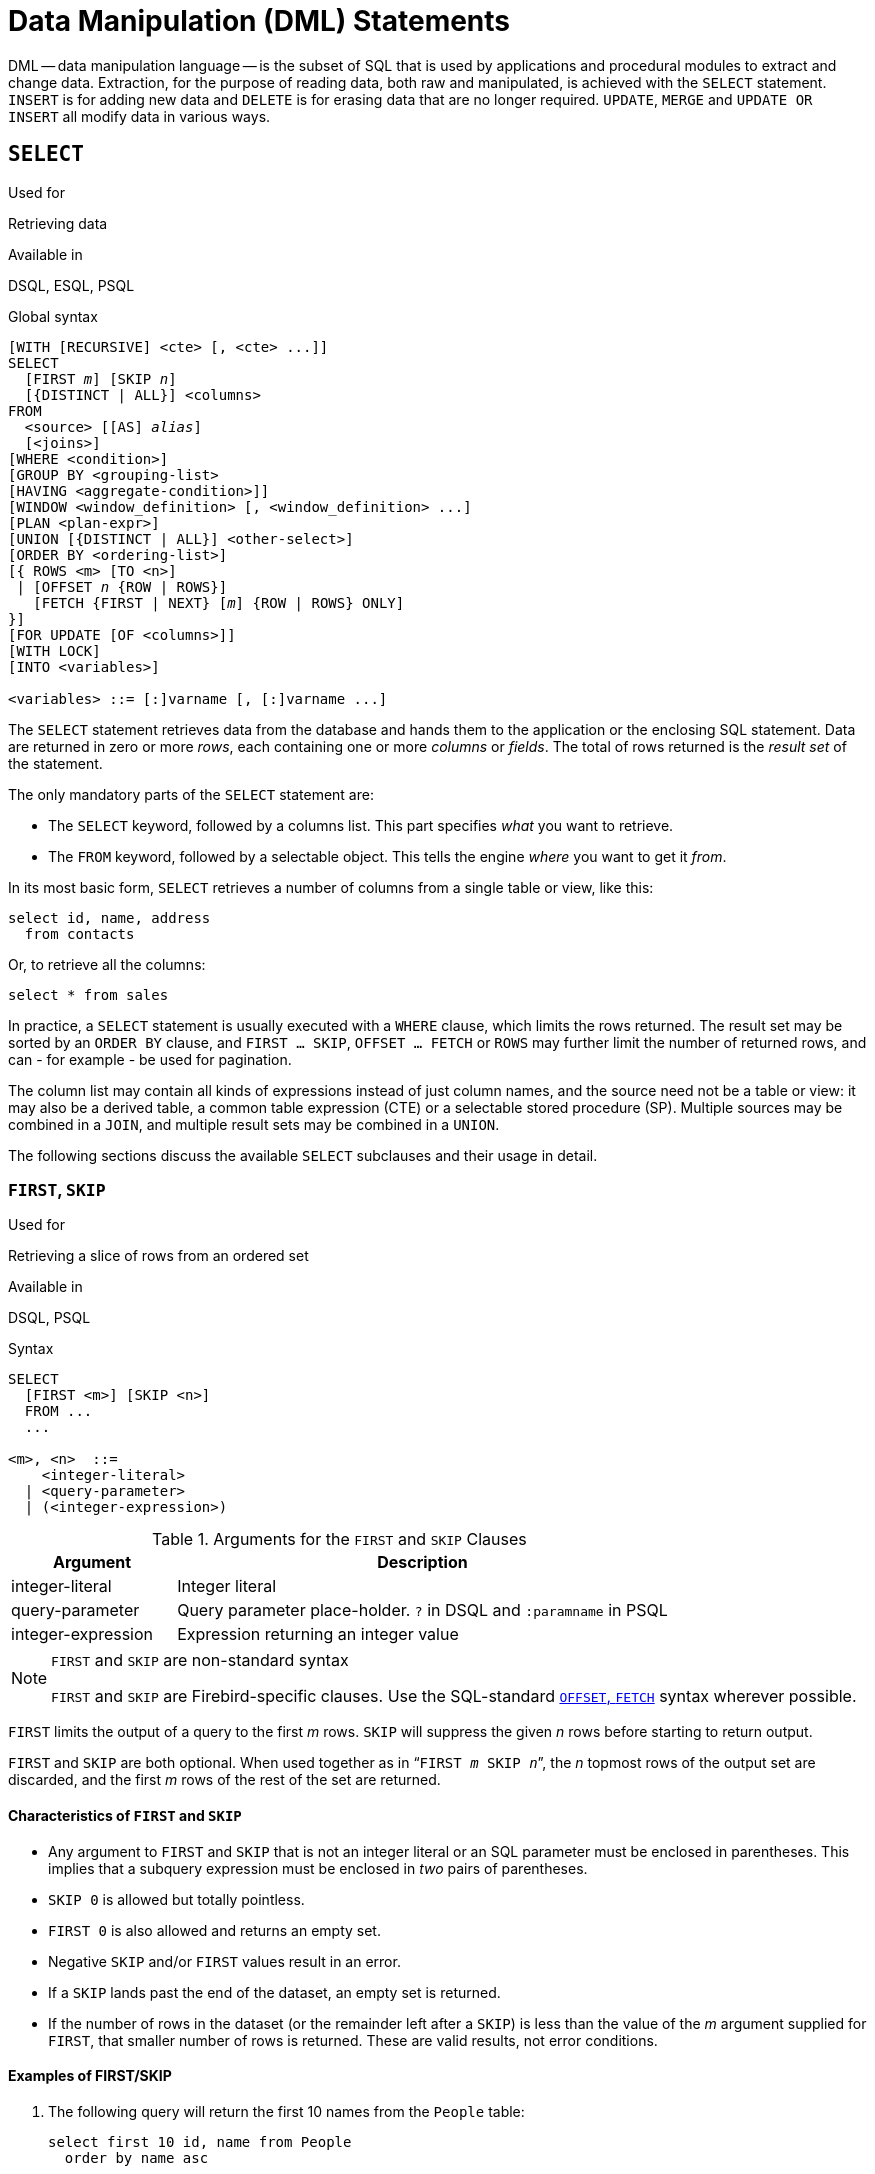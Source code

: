 [[fblangref40-dml]]
= Data Manipulation (DML) Statements

DML -- data manipulation language -- is the subset of SQL that is used by applications and procedural modules to extract and change data.
Extraction, for the purpose of reading data, both raw and manipulated, is achieved with the `SELECT` statement.
`INSERT` is for adding new  data and `DELETE` is for erasing data that are no longer required.
`UPDATE`, `MERGE` and `UPDATE OR INSERT` all modify data in various ways.

[[fblangref40-dml-select]]
== `SELECT`

.Used for
Retrieving data

.Available in
DSQL, ESQL, PSQL

.Global syntax
[listing,subs=+quotes]
----
[WITH [RECURSIVE] <cte> [, <cte> ...]]
SELECT
  [FIRST _m_] [SKIP _n_]
  [{DISTINCT | ALL}] <columns>
FROM
  <source> [[AS] _alias_]
  [<joins>]
[WHERE <condition>]
[GROUP BY <grouping-list>
[HAVING <aggregate-condition>]]
[WINDOW <window_definition> [, <window_definition> ...]
[PLAN <plan-expr>]
[UNION [{DISTINCT | ALL}] <other-select>]
[ORDER BY <ordering-list>]
[{ ROWS <m> [TO <n>]
 | [OFFSET _n_ {ROW | ROWS}]
   [FETCH {FIRST | NEXT} [_m_] {ROW | ROWS} ONLY]
}]
[FOR UPDATE [OF <columns>]]
[WITH LOCK]
[INTO <variables>]

<variables> ::= [:]varname [, [:]varname ...]
----

The `SELECT` statement retrieves data from the database and hands them to the application or the enclosing SQL statement.
Data are returned in zero or more [term]_rows_, each containing one or more [term]_columns_ or [term]_fields_.
The total of rows returned is the [term]_result set_ of the statement.

The only mandatory parts of the `SELECT` statement are:

* The `SELECT` keyword, followed by a columns list. This part specifies _what_ you want to retrieve.
* The `FROM` keyword, followed by a selectable object. This tells the engine _where_ you want to get it _from_.

In its most basic form, `SELECT` retrieves a number of columns from a single table or view, like this:

[source]
----
select id, name, address
  from contacts
----

Or, to retrieve all the columns:

[source]
----
select * from sales
----

In practice, a `SELECT` statement is usually executed with a `WHERE` clause, which limits the rows returned.
The result set may be sorted by an `ORDER BY` clause, and `FIRST ... SKIP`, `OFFSET ... FETCH` or `ROWS` may further limit the number of returned rows, and can - for example - be used for pagination.

The column list may contain all kinds of expressions instead of just column names, and the source need not be a table or view: it may also be a derived table, a common table expression (CTE) or a selectable stored procedure (SP).
Multiple sources may be combined in a `JOIN`, and multiple result sets may be combined in a `UNION`.

The following sections discuss the available `SELECT` subclauses and their usage in detail.

[[fblangref40-dml-select-first-skip]]
=== `FIRST`, `SKIP`

.Used for
Retrieving a slice of rows from an ordered set

.Available in
DSQL, PSQL

.Syntax
[listing]
----
SELECT
  [FIRST <m>] [SKIP <n>]
  FROM ...
  ...

<m>, <n>  ::=
    <integer-literal>
  | <query-parameter>
  | (<integer-expression>)
----

[[fblangref40-dml-tbl-firstskip]]
.Arguments for the `FIRST` and `SKIP` Clauses
[cols="<1,<3", options="header",stripes="none"]
|===
^| Argument
^| Description

|integer-literal
|Integer literal

|query-parameter
|Query parameter place-holder.
`?` in DSQL and `:paramname` in PSQL

|integer-expression
|Expression returning an integer value
|===

.`FIRST` and `SKIP` are non-standard syntax
[NOTE]
====
`FIRST` and `SKIP` are Firebird-specific clauses.
Use the SQL-standard <<fblangref40-dml-select-offsetfetch>> syntax wherever possible.
====

`FIRST` limits the output of a query to the first _m_ rows.
`SKIP` will suppress the given _n_ rows before starting to return output.

`FIRST` and `SKIP` are both optional.
When used together as in "```FIRST __m__ SKIP __n__```", the _n_ topmost rows of the output set are discarded, and the first _m_ rows of the rest of the set are returned.

[[fblangref40-dml-select-first-skip01]]
==== Characteristics of `FIRST` and `SKIP`

* Any argument to `FIRST` and `SKIP` that is not an integer literal or an SQL parameter must be enclosed in parentheses.
This implies that a subquery expression must be enclosed in _two_ pairs of parentheses.
* `SKIP 0` is allowed but totally pointless.
* `FIRST 0` is also allowed and returns an empty set.
* Negative `SKIP` and/or `FIRST` values result in an error.
* If a `SKIP` lands past the end of the dataset, an empty set is returned.
* If the number of rows in the dataset (or the remainder left after a `SKIP`) is less than the value of the _m_ argument supplied for `FIRST`, that smaller number of rows is returned.
These are valid results, not error conditions.

[float]
[[fblangref40-dml-select-first-skip-examples]]
==== Examples of FIRST/SKIP

. The following query will return the first 10 names from the `People` table:
+
[source]
----
select first 10 id, name from People
  order by name asc
----
. The following query will return everything _but_ the first 10 names:
+
[source]
----
select skip 10 id, name from People
  order by name asc
----
. And this one returns the last 10 rows.
Notice the double parentheses:
+
[source]
----
select skip ((select count(*) - 10 from People))
  id, name from People
  order by name asc
----
. This query returns rows 81 to 100 of the People table:
+
[source]
----
select first 20 skip 80 id, name from People
  order by name asc
----

.See also
<<fblangref40-dml-select-offsetfetch>>, <<fblangref40-dml-select-rows,`ROWS`>>

[[fblangref40-dml-select-column-list]]
=== The `SELECT` Columns List

The columns list contains one or more comma-separated value expressions.
Each expression provides a value for one output column.
Alternatively, `{asterisk}` ("`select star`" or "`select all`") can be used to stand for all the columns in a relation (i.e. a table, view or selectable stored procedure).

.Syntax
[listing,subs="+quotes,attributes,macros"]
----
SELECT
  [...]
  [{DISTINCT | ALL}] <select_list>
  [...]
  FROM ...

<select_list> ::= * | <output_column> [, <output_column> ...]

<output_column> ::=
    <qualifier>.*
  | <value_expression> [COLLATE _collation_] [[AS] _alias_]

<value_expression> ::=
    [<qualifier>.{endsb}__col_name__
  | [<qualifier>.{endsb}__selectable_SP_outparm__
  | <literal>
  | <context-variable>
  | <function-call>
  | <single-value-subselect>
  | <CASE-construct>
  | _any other expression returning a single_
    _value of a Firebird data type or NULL_

<qualifier> ::= _a relation name or alias_

<function-call> ::=
    <normal_function>
  | <aggregate_function>
  | <window_function>

<normal_function> ::=
  !! See <<fblangref40-functions,Built-in Scalar Functions>> !!

<aggregate_function> ::=
  !! See <<fblangref40-aggfuncs,Aggregate Functions>> !!

<window_function> ::=
  !! See <<fblangref40-windowfuncs,Window Functions>> !!
----

[[fblangref40-dml-tbl-columnslist]]
.Arguments for the `SELECT` Columns List
[cols="<1,<3", options="header",stripes="none"]
|===
^| Argument
^| Description

|qualifier
|Name of relation (view, stored procedure, derived table);
or an alias for it

|collation
|Only for character-type columns: a collation name that exists and is valid for the character set of the data

|alias
|Column or field alias

|col_name
|Name of a table or view column

|selectable_SP_outparm
|Declared name of an output parameter of a selectable stored procedure

|literal
|A literal

|context-variable
|Context variable

|function-call
|Scalar, aggregate, or window function expression

|single-value-subselect
|A subquery returning one scalar value (singleton)

|CASE-construct
|CASE construct setting conditions for a return value
|===

It is always valid to qualify a column name (or "```{asterisk}```") with the name or alias of the table, view or selectable SP to which it belongs, followed by a dot ('```.```').
For example, `relationname.columnname`, `relationname.{asterisk}`, `alias.columnname`, `alias.{asterisk}`.
Qualifying is _required_ if the column name occurs in more than one relation taking part in a join.
Qualifying "```{asterisk}```" is always mandatory if it is not the only item in the column list.

[IMPORTANT]
====
Aliases hide the original relation name: once a table, view or procedure has been aliased, only the alias can be used as its qualifier throughout the query.
The relation name itself becomes unavailable.
====

The column list may optionally be preceded by one of the keywords `DISTINCT` or `ALL`:

* `DISTINCT` filters out any duplicate rows.
That is, if two or more rows have the same values in every corresponding column, only one of them is included in the result set
* `ALL` is the default: it returns all of the rows, including duplicates.
`ALL` is rarely used;
it is supported for compliance with the SQL standard.

A `COLLATE` clause will not change the appearance of the column as such.
However, if the specified collation changes the case or accent sensitivity of the column, it may influence: 

* The ordering, if an `ORDER BY` clause is also present and it involves that column
* Grouping, if the column is part of a `GROUP BY` clause
* The rows retrieved (and hence the total number of rows in the result set), if `DISTINCT` is used

[float]
[[fblangref40-dml-select-column-list-example]]
===== Examples of `SELECT` queries with different types of column lists

A simple `SELECT` using only column names:

[source]
----
select cust_id, cust_name, phone
  from customers
  where city = 'London'
----

A query featuring a concatenation expression and a function call in the columns list:

[source]
----
select 'Mr./Mrs. ' || lastname, street, zip, upper(city)
  from contacts
  where date_last_purchase(id) = current_date
----

A query with two subselects:

[source]
----
select p.fullname,
  (select name from classes c where c.id = p.class) as class,
  (select name from mentors m where m.id = p.mentor) as mentor
from pupils p
----

The following query accomplishes the same as the previous one using joins instead of subselects:

[source]
----
select p.fullname,
  c.name as class,
  m.name as mentor
  join classes c on c.id = p.class
from pupils p
  join mentors m on m.id = p.mentor
----

This query uses a `CASE` construct to determine the correct title, e.g.
when sending mail to a person:

[source]
----
select case upper(sex)
    when 'F' then 'Mrs.'
    when 'M' then 'Mr.'
    else ''
  end as title,
  lastname,
  address
from employees
----

Query using a window function.
Ranks employees by salary.

[source]
----
SELECT
  id,
  salary,
  name ,
  DENSE_RANK() OVER (ORDER BY salary) AS EMP_RANK
FROM employees
ORDER BY salary;
----

Querying a selectable stored procedure:

[source]
----
select * from interesting_transactions(2010, 3, 'S')
  order by amount
----

Selecting from columns of a derived table.
A derived table is a parenthesized `SELECT` statement whose result set is used in an enclosing query as if it were a regular table or view.
The derived table is shown in bold here:

[source,subs=+quotes]
----
select fieldcount,
  count(relation) as num_tables
from **(select r.rdb$relation_name as relation,
        count(*) as fieldcount
      from rdb$relations r
        join rdb$relation_fields rf
          on rf.rdb$relation_name = r.rdb$relation_name
      group by relation)**
group by fieldcount
----

Asking the time through a context variable (`CURRENT_TIME`):

[source]
----
select current_time from rdb$database
----

For those not familiar with `RDB$DATABASE`: this is a system table that is present in all Firebird databases and is guaranteed to contain exactly one row.
Although it wasn't created for this purpose, it has become standard practice among Firebird programmers to select from this table if you want to select "`from nothing`", i.e. if you need data that are not bound to a table or view, but can be derived from the expressions in the output columns alone.
Another example is:

[source]
----
select power(12, 2) as twelve_squared, power(12, 3) as twelve_cubed
  from rdb$database
----

Finally, an example where you select some meaningful information from `RDB$DATABASE` itself:

[source]
----
select rdb$character_set_name from rdb$database
----

As you may have guessed, this will give you the default character set of the database.

.See also
<<fblangref40-functions,Functions>>, <<fblangref40-aggfuncs,Aggregate Functions>>, <<fblangref40-windowfuncs,Window Functions>>, <<fblangref40-contextvars,Context Variables>>, <<fblangref40-commons-conditional-case,`CASE`>>, <<fblangref40-commons-subqueries,Subqueries>>

[[fblangref40-dml-select-from]]
=== The `FROM` clause

The `FROM` clause specifies the source(s) from which the data are to be retrieved.
In its simplest form, this is just a single table or view.
However, the source can also be a selectable stored procedure, a derived table, or a common table expression.
Multiple sources can be combined using various types of joins.

This section focuses on single-source selects.
<<fblangref40-dml-select-joins,Joins>> are discussed in a following section.

.Syntax
[listing,subs=+quotes]
----
SELECT
  ...
  FROM <source>
  [<joins>]
  [...]

<source> ::=
    _table_ [[AS] _alias_]
  | _selectable-stored-procedure_ [(<args>)] [[AS] _alias_]
  | <derived-table>
  | LATERAL <derived-table>

<derived-table> ::=
  (<select-statement>) [[AS] _alias_] [(<column-aliases>)]

<column-aliases> ::= _column-alias_ [, _column-alias_ ...]
----

[[fblangref40-dml-tbl-from]]
.Arguments for the `FROM` Clause
[cols="<1,<3", options="header",stripes="none"]
|===
^| Argument
^| Description

|table
|Name of a table, view or CTE

|selectable-stored-procedure
|Name of a selectable stored procedure

|args
|Selectable stored procedure arguments

|derived-table
|Derived table query expression

|select-statement
|Any SELECT statement

|column-aliases
|Alias for a column in a relation, CTE or derived table

|alias
|The alias of a data source (table, view, procedure, CTE, derived table)
|===

[[fblangref40-dml-select-from-table-view]]
==== Selecting `FROM` a table or view

When selecting from a single table or view, the `FROM` clause requires nothing more than the name.
An alias may be useful or even necessary if there are subqueries that refer to the main select statement (as they often do -- subqueries like this are called [term]_correlated subqueries_).

[float]
[[fblangref40-dml-select-from-example]]
===== Examples

[source]
----
select id, name, sex, age from actors
where state = 'Ohio'
----

[source]
----
select * from birds
where type = 'flightless'
order by family, genus, species
----

[source]
----
select firstname,
  middlename,
  lastname,
  date_of_birth,
  (select name from schools s where p.school = s.id) schoolname
from pupils p
where year_started = '2012'
order by schoolname, date_of_birth
----

.Never mix column names with column aliases!
[IMPORTANT]
====
If you specify an alias for a table or a view, you must always use this alias in place of the table name whenever you query the columns of the relation (and wherever else you make a reference to columns, such as `ORDER BY`, `GROUP BY` and `WHERE` clauses).

Correct use:

[source]
----
SELECT PEARS
FROM FRUIT;

SELECT FRUIT.PEARS
FROM FRUIT;

SELECT PEARS
FROM FRUIT F;

SELECT F.PEARS
FROM FRUIT F;
----

Incorrect use:

[source]
----
SELECT FRUIT.PEARS
FROM FRUIT F;
----
====

[[fblangref40-dml-select-sp]]
==== Selecting `FROM` a stored procedure

A [term]_selectable stored procedure_ is a procedure that:

* contains at least one output parameter, and
* utilizes the `SUSPEND` keyword so the caller can fetch the output rows one by one, just as when selecting from a table or view.

The output parameters of a selectable stored procedure correspond to the columns of a regular table.

Selecting from a stored procedure without input parameters is just like selecting from a table or view:

[source]
----
select * from suspicious_transactions
  where assignee = 'John'
----

Any required input parameters must be specified after the procedure name, enclosed in parentheses:

[source]
----
select name, az, alt from visible_stars('Brugge', current_date, '22:30')
  where alt >= 20
  order by az, alt
----

Values for optional parameters (that is, parameters for which default values have been defined) may be omitted or provided.
However, if you provide them only partly, the parameters you omit must all be at the tail end.

Supposing that the procedure `visible_stars` from the previous example has two optional parameters: `min_magn` (`numeric(3,1)`) and `spectral_class` (`varchar(12)`), the following queries are all valid:

[source]
----
select name, az, alt
from visible_stars('Brugge', current_date, '22:30');

select name, az, alt
from visible_stars('Brugge', current_date, '22:30', 4.0);

select name, az, alt
from visible_stars('Brugge', current_date, '22:30', 4.0, 'G');
----

But this one isn't, because there's a "`hole`" in the parameter list:

[source]
----
select name, az, alt
from visible_stars('Brugge', current_date, '22:30', 'G');
----

An alias for a selectable stored procedure is specified _after_ the parameter list:

[source]
----
select
  number,
  (select name from contestants c where c.number = gw.number)
from get_winners('#34517', 'AMS') gw
----

If you refer to an output parameter ("`column`") by qualifying it with the full procedure name, the procedure alias should be omitted:

[source]
----
select
  number,
  (select name from contestants c where c.number = get_winners.number)
from get_winners('#34517', 'AMS')
----

.See also
<<fblangref40-psql-storedprocs,Stored Procedures>>, <<fblangref40-ddl-proc-create,`CREATE PROCEDURE`>>

[[fblangref40-dml-select-from-dt]]
==== Selecting `FROM` a derived table

A derived table is a valid `SELECT` statement enclosed in parentheses, optionally followed by a table alias and/or column aliases.
The result set of the statement acts as a virtual table which the enclosing statement can query.

.Syntax
[listing,subs=+quotes]
----
(<select-query>)
  [[AS] _derived-table-alias_]
  [(<derived-column-aliases>)]

<derived-column-aliases> := _column-alias_ [, _column-alias_ ...]
----

The set returned data set by this "```SELECT FROM (SELECT FROM..)```" style of statement is a virtual table that can be queried within the enclosing statement, as if it were a regular table or view.

[float]
[[fblangref40-dml-select-from-dt-lateral]]
===== `LATERAL` Derived Tables

The keyword `LATERAL` marks a table as a lateral derived table.
Lateral derived tables can reference tables (including derived tables) that occur earlier in the `FROM` clause.
See <<fblangref40-dml-select-joins-lateral>> for more information.

[float]
[[fblangref40-dml-select-from-dt-example]]
===== Example using a derived table

The derived table in the query below returns the list of table names in the database, and the number of columns in each table.
A "`drill-down`" query on the derived table returns the counts of fields and the counts of tables having each field count:

[source]
----
SELECT
  FIELDCOUNT,
  COUNT(RELATION) AS NUM_TABLES
FROM (SELECT
        R.RDB$RELATION_NAME RELATION,
        COUNT(*) AS FIELDCOUNT
      FROM RDB$RELATIONS R
        JOIN RDB$RELATION_FIELDS RF
        ON RF.RDB$RELATION_NAME = R.RDB$RELATION_NAME
        GROUP BY RELATION)
GROUP BY FIELDCOUNT
----

A trivial example demonstrating how the alias of a derived table and the list of column aliases (both optional) can be used:

[source]
----
SELECT
  DBINFO.DESCR, DBINFO.DEF_CHARSET
FROM (SELECT *
      FROM RDB$DATABASE) DBINFO
        (DESCR, REL_ID, SEC_CLASS, DEF_CHARSET)
----

.More about Derived Tables
[NOTE]
====
Derived tables can 

* be nested
* be unions, and can be used in unions
* contain aggregate functions, subqueries and joins
* be used in aggregate functions, subqueries and joins
* be calls to selectable stored procedures or queries to them
* have `WHERE`, `ORDER BY` and `GROUP BY` clauses, `FIRST`/`SKIP` or `ROWS` directives, et al.

Furthermore, 

* Each column in a derived table must have a name.
If it does not have a name, such as when it is a constant or a run-time expression, it should be given an alias, either in the regular way or by including it in the list of column aliases in the derived table's specification.
** _The list of column aliases is optional but, if it exists, it must contain an alias for every column in the derived table_
* The optimizer can process derived tables very effectively.
However, if a derived table is included in an inner join and contains a subquery, the optimizer will be unable to use any join order.
====

[float]
===== A more useful example

Suppose we have a table `COEFFS` which contains the coefficients of a number of quadratic equations we have to solve.
It has been defined like this:

[source]
----
create table coeffs (
  a double precision not null,
  b double precision not null,
  c double precision not null,
  constraint chk_a_not_zero check (a <> 0)
)
----

Depending on the values of `a`, `b` and `c`, each equation may have zero, one or two solutions.
It is possible to find these solutions with a single-level query on table `COEFFS`, but the code will look rather messy and several values (like the discriminant) will have to be calculated multiple times per row.
A derived table can help keep things clean here:

[source]
----
select
  iif (D >= 0, (-b - sqrt(D)) / denom, null) sol_1,
  iif (D >  0, (-b + sqrt(D)) / denom, null) sol_2
  from
    (select b, b*b - 4*a*c, 2*a from coeffs) (b, D, denom)
----

If we want to show the coefficients next to the solutions (which may not be a bad idea), we can alter the query like this:

[source]
----
select
  a, b, c,
  iif (D >= 0, (-b - sqrt(D)) / denom, null) sol_1,
  iif (D >  0, (-b + sqrt(D)) / denom, null) sol_2
  from
    (select a, b, c, b*b - 4*a*c as D, 2*a as denom
     from coeffs)
----

Notice that whereas the first query used a column aliases list for the derived table, the second adds aliases internally where needed.
Both methods work, as long as every column is guaranteed to have a name.

[IMPORTANT]
====
All columns in the derived table will be evaluated as many times as they are specified in the main query.
This is important, as it can lead to unexpected results when using non-deterministic functions.
The following shows an example of this.

[source]
----
SELECT
  UUID_TO_CHAR(X) AS C1,
  UUID_TO_CHAR(X) AS C2,
  UUID_TO_CHAR(X) AS C3
FROM (SELECT GEN_UUID() AS X
      FROM RDB$DATABASE) T;
----

The result if this query produces three different values:

[listing]
----
C1  80AAECED-65CD-4C2F-90AB-5D548C3C7279
C2  C1214CD3-423C-406D-B5BD-95BF432ED3E3
C3  EB176C10-F754-4689-8B84-64B666381154
----

To ensure a single result of the `GEN_UUID` function, you can use the following method:

[source]
----
SELECT
  UUID_TO_CHAR(X) AS C1,
  UUID_TO_CHAR(X) AS C2,
  UUID_TO_CHAR(X) AS C3
FROM (SELECT GEN_UUID() AS X
      FROM RDB$DATABASE
      UNION ALL
      SELECT NULL FROM RDB$DATABASE WHERE 1 = 0) T;
----

This query produces a single result for all three columns:

[listing]
----
C1  80AAECED-65CD-4C2F-90AB-5D548C3C7279
C2  80AAECED-65CD-4C2F-90AB-5D548C3C7279
C3  80AAECED-65CD-4C2F-90AB-5D548C3C7279
----

An alternative solution is to wrap the `GEN_UUID` query in a subquery:

[source]
----
SELECT
  UUID_TO_CHAR(X) AS C1,
  UUID_TO_CHAR(X) AS C2,
  UUID_TO_CHAR(X) AS C3
FROM (SELECT
        (SELECT GEN_UUID() FROM RDB$DATABASE) AS X
      FROM RDB$DATABASE) T;
----

This is an artifact of the current implementation.
This behaviour may change in a future Firebird version.
====

[[fblangref40-dml-select-from-cte]]
==== Selecting `FROM` a Common Table Expression (CTE)

A common table expression -- or _CTE_ -- is a more complex variant of the derived table, but it is also more powerful.
A preamble, starting with the keyword `WITH`, defines one or more named __CTE__'s, each with an optional column aliases list.
The main query, which follows the preamble, can then access these __CTE__'s as if they were regular tables or views.
The __CTE__'s go out of scope once the main query has run to completion.

For a full discussion of __CTE__'s, please refer to the section <<fblangref40-dml-select-cte>>.

The following is a rewrite of our derived table example as a _CTE_:

[source]
----
with vars (b, D, denom) as (
  select b, b*b - 4*a*c, 2*a from coeffs
)
select
  iif (D >= 0, (-b - sqrt(D)) / denom, null) sol_1,
  iif (D >  0, (-b + sqrt(D)) / denom, null) sol_2
from vars
----

Except for the fact that the calculations that have to be made first are now at the beginning, this isn't a great improvement over the derived table version.
However, we can now also eliminate the double calculation of `sqrt(D)` for every row:

[source]
----
with vars (b, D, denom) as (
  select b, b*b - 4*a*c, 2*a from coeffs
),
vars2 (b, D, denom, sqrtD) as (
  select b, D, denom, iif (D >= 0, sqrt(D), null) from vars
)
select
  iif (D >= 0, (-b - sqrtD) / denom, null) sol_1,
  iif (D >  0, (-b + sqrtD) / denom, null) sol_2
from vars2
----

The code is a little more complicated now, but it might execute more efficiently (depending on what takes more time: executing the `SQRT` function or passing the values of `b`, `D` and `denom` through an extra _CTE_).
Incidentally, we could have done the same with derived tables, but that would involve nesting.

[IMPORTANT]
====
All columns in the CTE will be evaluated as many times as they are specified in the main query.
This is important, as it can lead to unexpected results when using non-deterministic functions.
The following shows an example of this.

[source]
----
WITH T (X) AS (
  SELECT GEN_UUID()
  FROM RDB$DATABASE)
SELECT
  UUID_TO_CHAR(X) as c1,
  UUID_TO_CHAR(X) as c2,
  UUID_TO_CHAR(X) as c3
FROM T
----

The result if this query produces three different values:

[listing]
----
C1  80AAECED-65CD-4C2F-90AB-5D548C3C7279
C2  C1214CD3-423C-406D-B5BD-95BF432ED3E3
C3  EB176C10-F754-4689-8B84-64B666381154
----

To ensure a single result of the `GEN_UUID` function, you can use the following method:

[source]
----
WITH T (X) AS (
  SELECT GEN_UUID()
  FROM RDB$DATABASE
  UNION ALL
  SELECT NULL FROM RDB$DATABASE WHERE 1 = 0)
SELECT
  UUID_TO_CHAR(X) as c1,
  UUID_TO_CHAR(X) as c2,
  UUID_TO_CHAR(X) as c3
FROM T;
----

This query produces a single result for all three columns:

[listing]
----
C1  80AAECED-65CD-4C2F-90AB-5D548C3C7279
C2  80AAECED-65CD-4C2F-90AB-5D548C3C7279
C3  80AAECED-65CD-4C2F-90AB-5D548C3C7279
----

An alternative solution is to wrap the `GEN_UUID` query in a subquery:

[source]
----
WITH T (X) AS (
  SELECT (SELECT GEN_UUID() FROM RDB$DATABASE)
  FROM RDB$DATABASE)
SELECT
  UUID_TO_CHAR(X) as c1,
  UUID_TO_CHAR(X) as c2,
  UUID_TO_CHAR(X) as c3
FROM T;
----

This is an artifact of the current implementation.
This behaviour may change in a future Firebird version.
====

.See also
<<fblangref40-dml-select-cte>>.

[[fblangref40-dml-select-joins]]
=== Joins

Joins combine data from two sources into a single set.
This is done on a row-by-row basis and usually involves checking a [term]_join condition_ in order to determine which rows should be merged and appear in the resulting dataset.
There are several types (`INNER`, `OUTER`) and classes (qualified, natural, etc.) of joins, each with its own syntax and rules.

Since joins can be chained, the datasets involved in a join may themselves be joined sets.

.Syntax
[listing,subs=+quotes]
----
SELECT
   ...
   FROM <source>
   [<joins>]
   [...]

<source> ::=
    _table_ [[AS] _alias_]
  | _selectable-stored-procedure_ [(<args>)] [[AS] _alias_]
  | <derived-table>
  | LATERAL <derived-table>

<joins> ::= <join> [<join> ...]

<join> ::=
    [<join-type>] JOIN <source> <join-condition>
  | NATURAL [<join-type>] JOIN <source>
  | {CROSS JOIN | ,} <source>

<join-type> ::= INNER | {LEFT | RIGHT | FULL} [OUTER]

<join-condition> ::= ON <condition> | USING (<column-list>)
----

[[fblangref40-dml-tbl-join]]
.Arguments for `JOIN` Clauses
[cols="<1,<3", options="header",stripes="none"]
|===
^| Argument
^| Description

|table
|Name of a table, view or CTE

|selectable-stored-procedure
|Name of a selectable stored procedure

|args
|Selectable stored procedure input parameter(s)

|derived-table
|Derived table query expression

|alias
|An alias for a data source (table, view, procedure, CTE, derived table)

|condition
|Join condition (criterion)

|column-list
|The list of columns used for an equi-join
|===

[[fblangref40-dml-select-joins-types]]
==== Inner vs. Outer Joins

A join always combines data rows from two sets (usually referred to as the left set and the right set).
By default, only rows that meet the join condition (i.e. that match at least one row in the other set when the join condition is applied) make it into the result set.
This default type of join is called an [term]_inner join_.
Suppose we have the following two tables:

.Table A
[%autowidth,cols="1,1", options="header", caption=""]
|===
| ID
| S

|87
|Just some text

|235
|Silence
|===

.Table B
[%autowidth,cols="1,1", options="header", caption=""]
|===
| CODE
| X

|-23
|56.7735

|87
|416.0
|===

If we join these tables like this:

[source]
----
select *
  from A
  join B on A.id = B.code;
----

then the result set will be:

[%autowidth,cols="1,1,1,1", options="header"]
|===
| ID
| S
| CODE
| X

|87
|Just some text
|87
|416.0
|===

The first row of `A` has been joined with the second row of `B` because together they met the condition "```A.id = B.code```".
The other rows from the source tables have no match in the opposite set and are therefore not included in the join.
Remember, this is an `INNER` join.
We can make that fact explicit by writing:

[source]
----
select *
  from A
  inner join B on A.id = B.code;
----

However, since `INNER` is the default, it is usually ommitted.

It is perfectly possible that a row in the left set matches several rows from the right set or vice versa.
In that case, all those combinations are included, and we can get results like:

[%autowidth,cols="1,1,1,1", options="header"]
|===
| ID
| S
| CODE
| X

|87
|Just some text
|87
|416.0

|87
|Just some text
|87
|-1.0

|-23
|Don't know
|-23
|56.7735

|-23
|Still don't know
|-23
|56.7735

|-23
|I give up
|-23
|56.7735
|===

Sometimes we want (or need) _all_ the rows of one or both of the sources to appear in the joined set, regardless of whether they match a record in the other source.
This is where outer joins come in.
A `LEFT` outer join includes all the records from the left set, but only matching records from the right set.
In a `RIGHT` outer join it's the other way around.
`FULL` outer joins include all the records from both sets.
In all outer joins, the "`holes`" (the places where an included source record doesn't have a match in the other set) are filled up with ``NULL``s.

In order to make an outer join, you must specify `LEFT`, `RIGHT` or `FULL`, optionally followed by the keyword `OUTER`.

Below are the results of the various outer joins when applied to our original tables `A` and `B`:

[source]
----
select *
  from A
  left [outer] join B on A.id = B.code;
----

[%autowidth,cols="1,1,1,1", options="header"]
|===
| ID
| S
| CODE
| X

|87
|Just some text
|87
|416.0

|235
|Silence
|__<null>__
|__<null>__
|===

[source]
----
select *
  from A
  right [outer] join B on A.id = B.code
----

[%autowidth,cols="1,1,1,1", options="header"]
|===
| ID
| S
| CODE
| X

|__<null>__
|__<null>__
|-23
|56.7735

|87
|Just some text
|87
|416.0
|===

[source]
----
select *
  from A
  full [outer] join B on A.id = B.code
----

[%autowidth,cols="1,1,1,1", options="header"]
|===
| ID
| S
| CODE
| X

|__<null>__
|__<null>__
|-23
|56.7735

|87
|Just some text
|87
|416.0

|235
|Silence
|__<null>__
|__<null>__
|===

[[fblangref40-dml-select-joins-qualified]]
==== Qualified joins

Qualified joins specify conditions for the combining of rows.
This happens either explicitly in an `ON` clause or implicitly in a `USING` clause.

.Syntax
[listing]
----
<qualified-join> ::= [<join-type>] JOIN <source> <join-condition>

<join-type> ::= INNER | {LEFT | RIGHT | FULL} [OUTER]

<join-condition> ::= ON <condition> | USING (<column-list>)
----

[[fblangref40-dml-select-joins-explicit]]
===== Explicit-condition joins

Most qualified joins have an `ON` clause, with an explicit condition that can be any valid Boolean expression, but usually involves some comparison between the two sources involved.

Quite often, the condition is an equality test (or a number of ``AND``ed equality tests) using the "```=```" operator.
Joins like these are called [term]_equi-joins_.
(The examples in the section on inner and outer joins were al equi-joins.)

Examples of joins with an explicit condition:

[source]
----
/* Select all Detroit customers who made a purchase
   in 2013, along with the purchase details: */
select * from customers c
  join sales s on s.cust_id = c.id
  where c.city = 'Detroit' and s.year = 2013;
----

[source]
----
/* Same as above, but include non-buying customers: */
select * from customers c
  left join sales s on s.cust_id = c.id
  where c.city = 'Detroit' and s.year = 2013;
----

[source]
----
/* For each man, select the women who are taller than he.
   Men for whom no such woman exists are not included. */
select m.fullname as man, f.fullname as woman
  from males m
  join females f on f.height > m.height;
----

[source]
----
/* Select all pupils with their class and mentor.
   Pupils without a mentor are also included.
   Pupils without a class are not included. */
select p.firstname, p.middlename, p.lastname,
       c.name, m.name
  from pupils p
  join classes c on c.id = p.class
  left join mentors m on m.id = p.mentor;
----

[[fblangref40-dml-select-joins-named-columns]]
===== Named columns joins

Equi-joins often compare columns that have the same name in both tables.
If this is the case, we can also use the second type of qualified join: the [term]_named columns join_. 

[NOTE]
====
Named columns joins are not supported in Dialect 1 databases.
====

Named columns joins have a `USING` clause which states just the column names.
So instead of this:

[source]
----
select * from flotsam f
  join jetsam j
  on f.sea = j.sea
  and f.ship = j.ship;
----

we can also write:

[source]
----
select * from flotsam
  join jetsam using (sea, ship)
----

which is considerably shorter.
The result set is a little different though -- at least when using "```SELECT {asterisk}```":

* The explicit-condition join -- with the `ON` clause -- will contain each of the columns `SEA` and `SHIP` twice: once from table `FLOTSAM`, and once from table `JETSAM`.
Obviously, they will have the same values.
* The named columns join -- with the `USING` clause -- will contain these columns only once.

If you want all the columns in the result set of the named columns join, set up your query like this:

[source]
----
select f.*, j.*
  from flotsam f
  join jetsam j using (sea, ship);
----

This will give you the exact same result set as the explicit-condition join.

For an `OUTER` named columns join, there's an additional twist when using "```SELECT {asterisk}```" or an unqualified column name from the `USING` list:

If a row from one source set doesn't have a match in the other but must still be included because of the `LEFT`, `RIGHT` or `FULL` directive, the merged column in the joined set gets the non-``NULL`` value.
That is fair enough, but now you can't tell whether this value came from the left set, the right set, or both.
This can be especially deceiving when the value came from the right hand set, because "```{asterisk}```" always shows combined columns in the left hand part -- even in the case of a `RIGHT` join.

Whether this is a problem or not depends on the situation.
If it is, use the "```a.{asterisk}, b.{asterisk}```" approach shown above, with `a` and `b` the names or aliases of the two sources.
Or better yet, avoid "```{asterisk}```" altogether in your serious queries and qualify all column names in joined sets.
This has the additional benefit that it forces you to think about which data you want to retrieve and where from.

It is your responsibility to make sure the column names in the `USING` list are of compatible types between the two sources.
If the types are compatible but not equal, the engine converts them to the type with the broadest range of values before comparing the values.
This will also be the data type of the merged column that shows up in the result set if "```SELECT {asterisk}```" or the unqualified column name is used.
Qualified columns on the other hand will always retain their original data type.

[TIP]
====
If, when joining by named columns, you are using a join column in the `WHERE` clause, always use the qualified column name, otherwise an index on this column will not be used.

[source]
----
SELECT 1 FROM t1 a JOIN t2 b USING (x) WHERE x = 0;

-- PLAN JOIN (A NATURAL , B INDEX (RDB$2))
----

However:

[source]
----
SELECT 1 FROM t1 a JOIN t2 b USING (x) WHERE a.x = 0;
-- PLAN JOIN (A INDEX (RDB$1), B INDEX (RDB$2))

SELECT 1 FROM t1 a JOIN t2 b USING (x) WHERE b.x = 0;
-- PLAN JOIN (A INDEX (RDB$1), B INDEX (RDB$2))
----

The fact is, the unspecified column in this case is implicitly replaced by `COALESCE(a.x, b.x).
This clever trick is used to disambiguate column names, but it also interferes with the use of the index.
====

[[fblangref40-dml-select-joins-natural]]
==== Natural joins

Taking the idea of the named columns join a step further, a [term]_natural join_ performs an automatic equi-join on all the columns that have the same name in the left and right table.
The data types of these columns must be compatible. 

[NOTE]
====
Natural joins are not supported in Dialect 1 databases.
====

.Syntax
[listing]
----
<natural-join> ::= NATURAL [<join-type>] JOIN <source>

<join-type> ::= INNER | {LEFT | RIGHT | FULL} [OUTER]
----

Given these two tables:

[source]
----
create table TA (
  a bigint,
  s varchar(12),
  ins_date date
);
----

[source]
----
create table TB (
  a bigint,
  descr varchar(12),
  x float,
  ins_date date
);
----

A natural join on `TA` and `TB` would involve the columns `a` and `ins_date`, and the following two statements would have the same effect:

[source]
----
select * from TA
  natural join TB;
----

[source]
----
select * from TA
  join TB using (a, ins_date);
----

Like all joins, natural joins are inner joins by default, but you can turn them into outer joins by specifying `LEFT`, `RIGHT` or `FULL` before the `JOIN` keyword.

[CAUTION]
====
If there are no columns with the same name in the two source relations, a `CROSS JOIN` is performed.
We'll get to this type of join in a minute.
====

[[fblangref40-dml-select-joins-cross]]
==== Cross joins

A cross join produces the full set product of the two data sources.
This means that it successfully matches every row in the left source to every row in the right source.

.Syntax
[listing]
----
<cross-join> ::= {CROSS JOIN | ,} <source>
----

Please notice that the comma syntax is deprecated!
It is only supported to keep legacy code working and may disappear in some future version.

Cross-joining two sets is equivalent to joining them on a tautology (a condition that is always true).
The following two statements have the same effect:

[source]
----
select * from TA
  cross join TB;
----

[source]
----
select * from TA
  join TB on 1 = 1;
----

Cross joins are inner joins, because they only include matching records – it just so happens that _every_ record matches!
An outer cross join, if it existed, wouldn't add anything to the result, because what outer joins add are non-matching records, and these don't exist in cross joins.

Cross joins are seldom useful, except if you want to list all the possible combinations of two or more variables.
Suppose you are selling a product that comes in different sizes, different colors and different materials.
If these variables are each listed in a table of their own, this query would return all the combinations:

[source]
----
select m.name, s.size, c.name
  from materials m
  cross join sizes s
  cross join colors c;
----

[[fblangref40-dml-select-joins-implicit]]
===== Implicit Joins

In the SQL:89 standard, the tables involved in a join were specified as a comma-delimited list in the `FROM` clause (in other words, a <<#fblangref40-dml-select-joins-cross,cross join>>).
The join conditions were then specified in the `WHERE` clause among other search terms.
This type of join is called an implicit join.

An example of an implicit join:

[source]
----
/*
 * A sample of all Detroit customers who
 * made a purchase.
 */
SELECT *
FROM customers c, sales s
WHERE s.cust_id = c.id AND c.city = 'Detroit'
----

[IMPORTANT]
====
The implicit join syntax is deprecated and may be removed in a future version.
We recommend using the explicit join syntax shown earlier.
====

[[fblangref40-dml-select-joins-mix-implexpl]]
===== Mixing Explicit and Implicit Joins

Mixing explicit and implicit joins is not recommend, but is allowed.
However, some types of mixing are not supported by Firebird.

For example, the following query will raise the error "`Column does not belong to referenced table`"

[source]
----
SELECT *
FROM TA, TB
JOIN TC ON TA.COL1 = TC.COL1
WHERE TA.COL2 = TB.COL2
----

That is because the explicit join cannot see the `TA` table.
However, the next query will complete without error, since the restriction is not violated.

[source]
----
SELECT *
FROM TA, TB
JOIN TC ON TB.COL1 = TC.COL1
WHERE TA.COL2 = TB.COL2
----

[[fblangref40-dml-select-joins-equality]]
==== A Note on Equality

[IMPORTANT]
====
This note about equality and inequality operators applies everywhere in Firebird's SQL language, not just in `JOIN` conditions.
====

The "```=```" operator, which is explicitly used in many conditional joins and implicitly in named column joins and natural joins, only matches values to values.
According to the SQL standard, `NULL` is not a value and hence two ``NULL``s are neither equal nor unequal to one another.
If you need ``NULL``s to match each other in a join, use the `IS NOT DISTINCT FROM` operator.
This operator returns true if the operands have the same value _or_ if they are both `NULL`.

[source]
----
select *
  from A join B
  on A.id is not distinct from B.code;
----

Likewise, in the -- extremely rare -- cases where you want to join on __in__equality, use `IS DISTINCT FROM`, not "```<>```", if you want `NULL` to be considered different from any value and two ``NULL``s considered equal:

[source]
----
select *
  from A join B
  on A.id is distinct from B.code;
----

[[fblangref40-dml-select-joins-ambiguity]]
==== Ambiguous field names in joins

Firebird rejects unqualified field names in a query if these field names exist in more than one dataset involved in a join.
This is even true for inner equi-joins where the field name figures in the `ON` clause like this:

[source]
----
select a, b, c
  from TA
  join TB on TA.a = TB.a;
----

There is one exception to this rule: with named columns joins and natural joins, the unqualified field name of a column taking part in the matching process may be used legally and refers to the merged column of the same name.
For named columns joins, these are the columns listed in the `USING` clause.
For natural joins, they are the columns that have the same name in both relations.
But please notice again that, especially in outer joins, plain `colname` isn't always the same as `left.colname` or `right.colname`.
Types may differ, and one of the qualified columns may be `NULL` while the other isn't.
In that case, the value in the merged, unqualified column may mask the fact that one of the source values is absent.

[[fblangref40-dml-select-joins-storedprocs]]
==== Joins with stored procedures

If a join is performed with a stored procedure that is not correlated with other data streams via input parameters, there are no oddities.
If correlation _is_ involved, an unpleasant quirk reveals itself.
The problem is that the optimizer denies itself any way to determine the interrelationships of the input parameters of the procedure from the fields in the other streams:

[source]
----
SELECT *
FROM MY_TAB
JOIN MY_PROC(MY_TAB.F) ON 1 = 1;
----

Here, the procedure will be executed before a single record has been retrieved from the table, `MY_TAB`.
The `isc_no_cur_rec error` error (_no current record for fetch operation_) is raised, interrupting the execution.

The solution is to use syntax that specifies the join order _explicitly_:

[source]
----
SELECT *
FROM MY_TAB
LEFT JOIN MY_PROC(MY_TAB.F) ON 1 = 1;
----

This forces the table to be read before the procedure and everything works correctly.

[TIP]
====
This quirk has been recognised as a bug in the optimizer and will be fixed in the next version of Firebird.
====

[[fblangref40-dml-select-joins-lateral]]
==== Joins with `LATERAL` Derived Tables

A derived table defined with the `LATERAL` keyword is called a lateral derived table.
If a derived table is defined as lateral, then it is allowed to refer to other tables in the same `FROM` clause, but only those declared before it in the `FROM` clause.

.Lateral Derived Table Examples
[source]
----
/* select customers with their last order date and number */
select c.name, ox.order_date as last_order, ox.number
from customer c
  left join LATERAL (
    select first 1 o.order_date, o.number
    from orders o
    where o.id_customer = c.id
    order by o.ORDER_DATE desc
  ) as ox on true
--
select dt.population, dt.city_name, c.country_name
from (select distinct country_name from cities) AS c
  cross join LATERAL (
    select first 1 city_name, population
    from cities
    where cities.country_name = c.country_name
    order by population desc
  ) AS dt;
--
select salespeople.name,
       max_sale.amount,
       customer_of_max_sale.customer_name
from salespeople,
  LATERAL ( select max(amount) as amount
            from all_sales
            where all_sales.salesperson_id = salespeople.id
  ) as max_sale,
  LATERAL ( select customer_name
            from all_sales
            where all_sales.salesperson_id = salespeople.id
            and all_sales.amount = max_sale.amount
  ) as customer_of_max_sale;
----

[[fblangref40-dml-select-where]]
=== The `WHERE` clause

The `WHERE` clause serves to limit the rows returned to the ones that the caller is interested in.
The condition following the keyword `WHERE` can be as simple as a check like "```AMOUNT = 3```" or it can be a multilayered, convoluted expression containing subselects, predicates, function calls, mathematical and logical operators, context variables and more.

The condition in the `WHERE` clause is often called the [term]_search condition_, the [term]_search expression_ or simply the [term]_search_.

In DSQL and ESQL, the search expression may contain parameters.
This is useful if a query has to be repeated a number of times with different input values.
In the SQL string as it is passed to the server, question marks are used as placeholders for the parameters.
They are called [term]_positional parameters_ because they can only be told apart by their position in the string.
Connectivity libraries often support [term]_named parameters_ of the form `:id`, `:amount`, `:a` etc.
These are more user-friendly;
the library takes care of translating the named parameters to positional parameters before passing the statement to the server.

The search condition may also contain local (PSQL) or host (ESQL) variable names, preceded by a colon.

.Syntax
[listing,subs=+quotes]
----
SELECT ...
  FROM ...
  [...]
  WHERE <search-condition>
  [...]
----

[[fblangref40-dml-tbl-where]]
.Argument of `WHERE`
[cols="<1,<3", options="header",stripes="none"]
|===
^| Parameter
^| Description

|search-condition
|A Boolean expression returning TRUE, FALSE or possibly UNKNOWN (NULL)
|===

Only those rows for which the search condition evaluates to `TRUE` are included in the result set.
Be careful with possible `NULL` outcomes: if you negate a `NULL` expression with `NOT`, the result will still be `NULL` and the row will not pass.
This is demonstrated in one of the examples below.

[float]
===== Examples

[source]
----
select genus, species from mammals
  where family = 'Felidae'
  order by genus;
----

[source]
----
select * from persons
  where birthyear in (1880, 1881)
     or birthyear between 1891 and 1898;
----

[source]
----
select name, street, borough, phone
  from schools s
  where exists (select * from pupils p where p.school = s.id)
  order by borough, street;
----

[source]
----
select * from employees
  where salary >= 10000 and position <> 'Manager';
----

[source]
----
select name from wrestlers
  where region = 'Europe'
    and weight > all (select weight from shot_putters
                      where region = 'Africa');
----

[source]
----
select id, name from players
  where team_id = (select id from teams where name = 'Buffaloes');
----

[source]
----
select sum (population) from towns
  where name like '%dam'
  and province containing 'land';
----

[source]
----
select password from usertable
  where username = current_user;
----

The following example shows what can happen if the search condition evaluates to `NULL`.

Suppose you have a table listing some children's names and the number of marbles they possess.
At a certain moment, the table contains these data:

[%autowidth,cols="1,1", options="header"]
|===
| CHILD
| MARBLES

|Anita
|23

|Bob E.
|12

|Chris
|__<null>__

|Deirdre
|1

|Eve
|17

|Fritz
|0

|Gerry
|21

|Hadassah
|__<null>__

|Isaac
|6
|===

First, please notice the difference between `NULL` and 0: Fritz is _known_ to have no marbles at all, Chris's and Hadassah's marble counts are unknown.

Now, if you issue this SQL statement:

[source]
----
select list(child) from marbletable where marbles > 10;
----

you will get the names Anita, Bob E., Eve and Gerry.
These children all have more than 10 marbles.

If you negate the expression:

[source]
----
select list(child) from marbletable where not marbles > 10
----

it's the turn of Deirdre, Fritz and Isaac to fill the list.
Chris and Hadassah are not included, because they aren't _known_ to have ten marbles or less.
Should you change that last query to:

[source]
----
select list(child) from marbletable where marbles <= 10;
----

the result will still be the same, because the expression `++NULL <= 10++` yields `UNKNOWN`.
This is not the same as `TRUE`, so Chris and Hadassah are not listed.
If you want them listed with the "`poor`" children, change the query to:

[source]
----
select list(child) from marbletable
where marbles <= 10 or marbles is null;
----

Now the search condition becomes true for Chris and Hadassah, because "```marbles is null```" obviously returns `TRUE` in their case.
In fact, the search condition cannot be `NULL` for anybody now.

Lastly, two examples of `SELECT` queries with parameters in the search.
It depends on the application how you should define query parameters and even if it is possible at all.
Notice that queries like these cannot be executed immediately: they have to be _prepared_ first.
Once a parameterized query has been prepared, the user (or calling code) can supply values for the parameters and have it executed many times, entering new values before every call.
How the values are entered and the execution started is up to the application.
In a GUI environment, the user typically types the parameter values in one or more text boxes and then clicks an "`Execute`", "`Run`" or "`Refresh`" button.

[source]
----
select name, address, phone frome stores
  where city = ? and class = ?;
----

[source]
----
select * from pants
  where model = :model and size = :size and color = :col;
----

The last query cannot be passed directly to the engine; the application must convert it to the other format first, mapping named parameters to positional parameters.

[[fblangref40-dml-select-groupby]]
=== The `GROUP BY` clause

`GROUP BY` merges output rows that have the same combination of values in its item list into a single row.
Aggregate functions in the select list are applied to each group individually instead of to the dataset as a whole.

If the select list only contains aggregate columns or, more generally, columns whose values don't depend on individual rows in the underlying set, `GROUP BY` is optional.
When omitted, the final result set of will consist of a single row (provided that at least one aggregated column is present).

If the select list contains both aggregate columns and columns whose values may vary per row, the `GROUP BY` clause becomes mandatory.

.Syntax
[listing,subs=+quotes]
----
SELECT ... FROM ...
  GROUP BY <grouping-item> [, <grouping-item> ...]
  [HAVING <grouped-row-condition>]
  ...

<grouping-item> ::=
    <non-aggr-select-item>
  | <non-aggr-expression>

<non-aggr-select-item> ::=
    _column-copy_
  | _column-alias_
  | _column-position_
----

[[fblangref40-dml-tbl-groupby]]
.Arguments for the `GROUP BY` Clause
[cols="<1,<3", options="header",stripes="none"]
|===
^| Argument
^| Description

|non-aggr-expression
|Any non-aggregating expression that is not included in the `SELECT` list, i.e. unselected columns from the source set or expressions that do not depend on the data in the set at all

|column-copy
|A literal copy, from the `SELECT` list, of an expression that contains no aggregate function

|column-alias
|The alias, from the `SELECT` list, of an expression (column) that contains no aggregate function

|column-position
|The position number, in the `SELECT` list, of an expression (column) that contains no aggregate function
|===

A general rule of thumb is that every non-aggregate item in the `SELECT` list must also be in the `GROUP BY` list.
You can do this in three ways:

. By copying the item verbatim from the select list, e.g. "```class```" or "```'D:' || upper(doccode)```".
. By specifying the column alias, if it exists.
. By specifying the column position as an integer _literal_ between 1 and the number of columns.
Integer values resulting from expressions or parameter substitutions are simply invariables and will be used as such in the grouping.
They will have no effect though, as their value is the same for each row.

[NOTE]
====
If you group by a column position, the expression at that position is copied internally from the select list.
If it concerns a subquery, that subquery will be executed again in the grouping phase.
That is to say, grouping by the column position, rather than duplicating the subquery expression in the grouping clause, saves keystrokes and bytes, but it is not a way of saving processing cycles!
====

In addition to the required items, the grouping list may also contain:

* Columns from the source table that are not in the select list, or non-aggregate expressions based on such columns.
Adding such columns may further subdivide the groups.
However, since these columns are not in the select list, you can't tell which aggregated row corresponds to which value in the column.
So, in general, if you are interested in this information, you also include the column or expression in the select list -- which brings you back to the rule: "`every non-aggregate column in the select list must also be in the grouping list`".
* Expressions that aren't dependent on the data in the underlying set, e.g. constants, context variables, single-value non-correlated subselects etc.
This is only mentioned for completeness, as adding such items is utterly pointless: they don't affect the grouping at all.
"`Harmless but useless`" items like these may also figure in the select list without being copied to the grouping list.

[float]
===== Examples

When the select list contains only aggregate columns, `GROUP BY` is not mandatory: 

[source]
----
select count(*), avg(age) from students
  where sex = 'M';
----

This will return a single row listing the number of male students and their average age.
Adding expressions that don't depend on values in individual rows of table `STUDENTS` doesn't change that:

[source]
----
select count(*), avg(age), current_date from students
  where sex = 'M';
----

The row will now have an extra column showing the current date, but other than that, nothing fundamental has changed.
A `GROUP BY` clause is still not required.

However, in both the above examples it is __allowed__.
This is perfectly valid:

[source]
----
select count(*), avg(age) from students
  where sex = 'M'
  group by class;
----

This will return a row for each class that has boys in it, listing the number of boys and their average age in that particular class.
(If you also leave the `current_date` field in, this value will be repeated on every row, which is not very exciting.)

The above query has a major drawback though: it gives you information about the different classes, but it doesn't tell you which row applies to which class.
In order to get that extra bit of information, the non-aggregate column `CLASS` must be added to the select list:

[source]
----
select class, count(*), avg(age) from students
  where sex = 'M'
  group by class;
----

Now we have a useful query.
Notice that the addition of column `CLASS` also makes the `GROUP BY` clause mandatory.
We can't drop that clause anymore, unless we also remove `CLASS` from the column list.

The output of our last query may look something like this:

[%autowidth,cols="1,1,1", options="header"]
|===
| CLASS
| COUNT
| AVG

|2A
|12
|13.5

|2B
|9
|13.9

|3A
|11
|14.6

|3B
|12
|14.4

|...
|...
|...
|===

The headings "`COUNT`" and "`AVG`" are not very informative.
In a simple case like this, you might get away with that, but in general you should give aggregate columns a meaningful name by aliasing them:

[source]
----
select class,
       count(*) as num_boys,
       avg(age) as boys_avg_age
  from students
  where sex = 'M'
  group by class;
----

As you may recall from the formal syntax of the columns list, the `AS` keyword is optional.

Adding more non-aggregate (or rather: row-dependent) columns requires adding them to the `GROUP BY` clause too.
For instance, you might want to see the above information for girls as well;
and you may also want to differentiate between boarding and day students:

[source]
----
select class,
       sex,
       boarding_type,
       count(*) as number,
       avg(age) as avg_age
  from students
  group by class, sex, boarding_type;
----

This may give you the following result:

[%autowidth,cols="1,1,1,1,1", options="header"]
|===
| CLASS
| SEX
| BOARDING_TYPE
| NUMBER
| AVG_AGE


|2A
|F
|BOARDING
|9
|13.3

|2A
|F
|DAY
|6
|13.5

|2A
|M
|BOARDING
|7
|13.6

|2A
|M
|DAY
|5
|13.4

|2B
|F
|BOARDING
|11
|13.7

|2B
|F
|DAY
|5
|13.7

|2B
|M
|BOARDING
|6
|13.8

|...
|...
|...
|...
|...
|===

Each row in the result set corresponds to one particular combination of the columns `CLASS`, `SEX` and `BOARDING_TYPE`.
The aggregate results -- number and average age -- are given for each of these rather specific groups individually.
In a query like this, you don't see a total for boys as a whole, or day students as a whole.
That's the tradeoff: the more non-aggregate columns you add, the more you can pinpoint very specific groups, but the more you also lose sight of the general picture.
Of course, you can still obtain the "`coarser`" aggregates through separate queries.

[[fblangref40-dml-select-groupby-having]]
==== `HAVING`

Just as a `WHERE` clause limits the rows in a dataset to those that meet the search condition, so the `HAVING` sub-clause imposes restrictions on the aggregated rows in a grouped set.
`HAVING` is optional, and can only be used in conjunction with `GROUP BY`.

The condition(s) in the `HAVING` clause can refer to:

* Any aggregated column in the select list.
This is the most widely used case.
* Any aggregated expression that is not in the select list, but allowed in the context of the query.
This is sometimes useful too.
* Any column in the `GROUP BY` list.
While legal, it is more efficient to filter on these non-aggregated data at an earlier stage: in the `WHERE` clause.
* Any expression whose value doesn't depend on the contents of the dataset (like a constant or a context variable).
This is valid but utterly pointless, because it will either suppress the entire set or leave it untouched, based on conditions that have nothing to do with the set itself.

A `HAVING` clause can _not_ contain:

* Non-aggregated column expressions that are not in the `GROUP BY` list.
* Column positions.
An integer in the `HAVING` clause is just an integer.
* Column aliases –- not even if they appear in the `GROUP BY` clause!

[float]
===== Examples

Building on our earlier examples, this could be used to skip small groups of students:

[source]
----
select class,
       count(*) as num_boys,
       avg(age) as boys_avg_age
  from students
  where sex = 'M'
  group by class
  having count(*) >= 5;
----

To select only groups that have a minimum age spread:

[source]
----
select class,
       count(*) as num_boys,
       avg(age) as boys_avg_age
  from students
  where sex = 'M'
  group by class
  having max(age) - min(age) > 1.2;
----

Notice that if you're really interested in this information, you'd normally include `min(age)` and `max(age)` -– or the expression "```max(age) - min(age)```" –- in the select list as well!

To include only 3rd classes:

[source]
----
select class,
       count(*) as num_boys,
       avg(age) as boys_avg_age
  from students
  where sex = 'M'
  group by class
  having class starting with '3';
----

Better would be to move this condition to the `WHERE` clause:

[source]
----
select class,
       count(*) as num_boys,
       avg(age) as boys_avg_age
  from students
  where sex = 'M' and class starting with '3'
  group by class;
----

[[fblangref40-dml-select-window]]
=== The `WINDOW` Clause

The `WINDOW` clause defines one or more named Windows that can be referenced by window functions in the current query specification.

.Syntax
[listing, subs="+quotes,macros"]
----
<query_spec> ::=
  SELECT
    [<limit_clause>]
    [<distinct_clause>]
    <select_list>
    <from_clause>
    [<where_clause>]
    [<group_clause>]
    [<having_clause>]
    [<named_windows_clause>]
    [<plan_clause>]

<named_windows_clause> ::=
  WINDOW <window_definition> [, <window_definition> ...]

<window definition> ::=
  _new_window_name_ AS <window_specification>

<window_specification> ::=
  !! See <<fblangref40-windowfuncs,Window (Analytical) Functions>> !!
----

In a query with multiple `SELECT` and `WINDOW` clauses (for example, with subqueries), the scope of the `new_window_name_ is confined to its query context.
That means a window name from an inner context cannot be used in an outer context, nor vice versa.
However, the same window name can be used independently in different contexts, though to avoid confusion it might be better to avoid this.

For more information, see <<fblangref40-windowfuncs>>.

[float]
===== Example Using Named Windows

[source]
----
select
  id,
  department,
  salary,
  count(*) over w1,
  first_value(salary) over w2,
  last_value(salary) over w2
from employee
window w1 as (partition by department),
       w2 as (w1 order by salary)
order by department, salary;
----

[[fblangref40-dml-select-plan]]
=== The `PLAN` Clause

The `PLAN` clause enables the user to submit a data retrieval plan, thus overriding the plan that the optimizer would have generated automatically.

.Syntax
[listing,subs=+quotes]
----
PLAN <plan-expr>

<plan-expr> ::=
    (<plan-item> [, <plan-item> ...])
  | <sorted-item>
  | <joined-item>
  | <merged-item>
  | <hash-item>

<sorted-item> ::= SORT (<plan-item>)

<joined-item> ::=
  JOIN (<plan-item>, <plan-item> [, <plan-item> ...])

<merged-item> ::=
  [SORT] MERGE (<sorted-item>, <sorted-item> [, <sorted-item> ...])

<hash-item> ::=
  HASH (<plan-item>, <plan-item> [, <plan-item> ...])

<plan-item> ::= <basic-item> | <plan-expr>

<basic-item> ::=
  <relation> { NATURAL
             | INDEX (<indexlist>)
             | ORDER index [INDEX (<indexlist>)] }

<relation> ::= _table_ | _view_ [_table_]

<indexlist> ::= _index_ [, _index_ ...]
----

[[fblangref40-dml-tbl-plan]]
.Arguments for the `PLAN` Clause
[cols="<1,<3", options="header",stripes="none"]
|===
^| Argument
^| Description

|table
|Table name or its alias

|view
|View name

|index
|Index name
|===

Every time a user submits a query to the Firebird engine, the optimizer computes a data retrieval strategy.
Most Firebird clients can make this retrieval plan visible to the user.
In Firebird's own `isql` utility, this is done with the command `SET PLAN ON`.
If you are studying query plans rather than running queries, `SET PLANONLY ON` will show the plan without executing the query.
Use `SET PLANONLY OFF` to execute the query and show the plan.

[NOTE]
====
A more detailed plan can be obtained when you enable an advanced plan.
In _isql_ this can be done with `SET EXPLAIN ON`.
The advanced plan displayes more detailed information about the access methods used by the optimizer, however it cannot be included in the `PLAN` clause of a statement.
The description of the advanced plan is beyond the scope of this Language Reference.
====

In most situations, you can trust that Firebird will select the optimal query plan for you.
However, if you have complicated queries that seem to be underperforming, it may very well be worth your while to examine the plan and see if you can improve on it.

[[fblangref40-dml-select-plan-simple]]
==== Simple plans

The simplest plans consist of just a relation name followed by a retrieval method.
For example, for an unsorted single-table select without a `WHERE` clause:

[source]
----
select * from students
  plan (students natural);
----

Advanced plan:

[listing]
----
Select Expression
  -> Table "STUDENTS" Full Scan
----

If there's a `WHERE` or a `HAVING` clause, you can specify the index to be used for finding matches:

[source]
----
select * from students
  where class = '3C'
  plan (students index (ix_stud_class));
----

Advanced plan:

[listing]
----
Select Expression
  -> Filter
    -> Table "STUDENTS" Access By ID
      -> Bitmap
        -> Index "IX_STUD_CLASS" Range Scan (full match)
----

The `INDEX` directive is also used for join conditions (to be discussed a little later).
It can contain a list of indexes, separated by commas.

`ORDER` specifies the index for sorting the set if an `ORDER BY` or `GROUP BY` clause is present:

[source]
----
select * from students
  plan (students order pk_students)
  order by id;
----

Advanced plan:

[listing]
----
Select Expression
  -> Table "STUDENTS" Access By ID
    -> Index "PK_STUDENTS" Full Scan
----

`ORDER` and `INDEX` can be combined:

[source]
----
select * from students
  where class >= '3'
  plan (students order pk_students index (ix_stud_class))
  order by id;
----

Advanced plan:

[listing]
----
Select Expression
  -> Filter
    -> Table "STUDENTS" Access By ID
      -> Index "PK_STUDENTS" Full Scan
        -> Bitmap
          -> Index "IX_STUD_CLASS" Range Scan (lower bound: 1/1)
----

It is perfectly OK if `ORDER` and `INDEX` specify the same index:

[source]
----
select * from students
  where class >= '3'
  plan (students order ix_stud_class index (ix_stud_class))
  order by class;
----

Advanced plan:

[listing]
----
Select Expression
  -> Filter
    -> Table "STUDENTS" Access By ID
      -> Index "IX_STUD_CLASS" Range Scan (lower bound: 1/1)
        -> Bitmap
          -> Index "IX_STUD_CLASS" Range Scan (lower bound: 1/1)
----

For sorting sets when there's no usable index available (or if you want to suppress its use), leave out `ORDER` and prepend the plan expression with `SORT`:

[source]
----
select * from students
  plan sort (students natural)
  order by name;
----

Advanced plan:

[listing]
----
Select Expression
  -> Sort (record length: 128, key length: 56)
    -> Table "STUDENTS" Full Scan
----

Or when an index is used for the search:

[source]
----
select * from students
  where class >= '3'
  plan sort (students index (ix_stud_class))
  order by name;
----

Advanced plan:

[listing]
----
elect Expression
  -> Sort (record length: 136, key length: 56)
    -> Filter
      -> Table "STUDENTS" Access By ID
        -> Bitmap
          -> Index "IX_STUD_CLASS" Range Scan (lower bound: 1/1)
----

Notice that `SORT`, unlike `ORDER`, is outside the parentheses.
This reflects the fact that the data rows are retrieved unordered and sorted afterwards by the engine.

When selecting from a view, specify the view and the table involved.
For instance, if you have a view `FRESHMEN` that selects just the first-year students:

[source]
----
select * from freshmen
  plan (freshmen students natural);
----

Advanced plan:

[listing]
----
Select Expression
  -> Table "STUDENTS" as "FRESHMEN" Full Scan
----

Or, for instance:

[source]
----
select * from freshmen
  where id > 10
  plan sort (freshmen students index (pk_students))
  order by name desc;
----

Advanced plan:

[listing]
----
Select Expression
  -> Sort (record length: 144, key length: 24)
    -> Filter
      -> Table "STUDENTS" as "FRESHMEN" Access By ID
        -> Bitmap
          -> Index "PK_STUDENTS" Range Scan (lower bound: 1/1)
----

[IMPORTANT]
====
If a table or view has been aliased, it is the alias, not the original name, that must be used in the `PLAN` clause.
====

[[fblangref40-dml-select-plan-composite]]
==== Composite plans

When a join is made, you can specify the index which is to be used for matching.
You must also use the `JOIN` directive on the two streams in the plan:

[source]
----
select s.id, s.name, s.class, c.mentor
  from students s
  join classes c on c.name = s.class
  plan join (s natural, c index (pk_classes));
----

Advanced plan:

[listing]
----
Select Expression
  -> Nested Loop Join (inner)
    -> Table "STUDENTS" as "S" Full Scan
    -> Filter
      -> Table "CLASSES" as "C" Access By ID
        -> Bitmap
          -> Index "PK_CLASSES" Unique Scan
----

The same join, sorted on an indexed column:

[source]
----
select s.id, s.name, s.class, c.mentor
  from students s
  join classes c on c.name = s.class
  plan join (s order pk_students, c index (pk_classes))
  order by s.id;
----

Advanced plan:

[listing]
----
Select Expression
  -> Nested Loop Join (inner)
    -> Table "STUDENTS" as "S" Access By ID
      -> Index "PK_STUDENTS" Full Scan
    -> Filter
      -> Table "CLASSES" as "C" Access By ID
        -> Bitmap
          -> Index "PK_CLASSES" Unique Scan
----

And on a non-indexed column:

[source]
----
select s.id, s.name, s.class, c.mentor
  from students s
  join classes c on c.name = s.class
  plan sort (join (s natural, c index (pk_classes)))
  order by s.name;
----

Advanced plan:

[listing]
----
Select Expression
  -> Sort (record length: 152, key length: 12)
    -> Nested Loop Join (inner)
      -> Table "STUDENTS" as "S" Full Scan
      -> Filter
        -> Table "CLASSES" as "C" Access By ID
          -> Bitmap
            -> Index "PK_CLASSES" Unique Scan
----

With a search condition added:

[source]
----
select s.id, s.name, s.class, c.mentor
  from students s
  join classes c on c.name = s.class
  where s.class <= '2'
  plan sort (join (s index (fk_student_class), c index (pk_classes)))
  order by s.name;
----

Advanced plan:

[listing]
----
Select Expression
  -> Sort (record length: 152, key length: 12)
    -> Nested Loop Join (inner)
      -> Filter
        -> Table "STUDENTS" as "S" Access By ID
          -> Bitmap
            -> Index "FK_STUDENT_CLASS" Range Scan (lower bound: 1/1)
      -> Filter
        -> Table "CLASSES" as "C" Access By ID
          -> Bitmap
            -> Index "PK_CLASSES" Unique Scan
----

As a left outer join:

[source]
----
select s.id, s.name, s.class, c.mentor
  from classes c
  left join students s on c.name = s.class
  where s.class <= '2'
  plan sort (join (c natural, s index (fk_student_class)))
  order by s.name;
----

Advanced plan:

[listing]
----

Select Expression
  -> Sort (record length: 192, key length: 56)
    -> Filter
      -> Nested Loop Join (outer)
        -> Table "CLASSES" as "C" Full Scan
        -> Filter
          -> Table "STUDENTS" as "S" Access By ID
            -> Bitmap
              -> Index "FK_STUDENT_CLASS" Range Scan (full match)
----

If there are no indices available to match the join condition (or if you don't want to use it), then it is possible connect the streams using `HASH` or `MERGE` method.

To connect using the `HASH` method in the plan, the `HASH` directive is used instead of the `JOIN` directive.
In this case, the smaller (secondary) stream is materialized completely into an internal buffer.
While reading this secondary stream, a hash function is applied and a pair _{hash, pointer to buffer}_ is written to a hash table.
Then the primary stream is read and its hash key is tested against the hash table.

[source]
----
select *
  from students s
  join classes c on c.cookie = s.cookie
  plan hash (c natural, s natural)
----

Advanced plan:

[listing]
----
Select Expression
  -> Filter
    -> Hash Join (inner)
      -> Table "STUDENTS" as "S" Full Scan
      -> Record Buffer (record length: 145)
        -> Table "CLASSES" as "C" Full Scan
----

For a `MERGE` join, the plan must first sort both streams on their join column(s) and then merge.
This is achieved with the `SORT` directive (which we've already seen) and `MERGE` instead of `JOIN`:

[source]
----
select * from students s
  join classes c on c.cookie = s.cookie
  plan merge (sort (c natural), sort (s natural));
----

Adding an `ORDER BY` clause means the result of the merge must also be sorted:

[source]
----
select * from students s
  join classes c on c.cookie = s.cookie
  plan sort (merge (sort (c natural), sort (s natural)))
  order by c.name, s.id;
----

Finally, we add a search condition on two indexable colums of table `STUDENTS`:

[source]
----
select * from students s
  join classes c on c.cookie = s.cookie
  where s.id < 10 and s.class <= '2'
  plan sort (merge (sort (c natural),
                    sort (s index (pk_students, fk_student_class))))
  order by c.name, s.id;
----

As follows from the formal syntax definition, ``JOIN``s and ``MERGE``s in the plan may combine more than two streams.
Also, every plan expression may be used as a plan item in an encompassing plan.
This means that plans of certain complicated queries may have various nesting levels.

Finally, instead of `MERGE` you may also write `SORT MERGE`.
As this makes absolutely no difference and may create confusion with "`real`" `SORT` directives (the ones that _do_ make a difference), it's probably best to stick to plain `MERGE`.

In addition to the plan for the main query, you can specify a plan for each subquery.
For example, the following query with multiple plans will work:

[source]
----
select *
from color
where exists (
  select *
  from hors
  where horse.code_color = color.code_color
  plan (horse index (fk_horse_color)))
plan (color natural)
----

[WARNING]
====
Occasionally, the optimizer will accept a plan and then not follow it, even though it does not reject it as invalid.
One such example was

[source]
----
MERGE (unsorted stream, unsorted stream)
----

It is advisable to treat such as plan as "`deprecated`".
====

[[fblangref40-dml-select-union]]
=== `UNION`

The `UNION` clause concatenates two or more datasets, thus increasing the number of rows but not the number of columns.
Datasets taking part in a `UNION` must have the same number of columns, and columns at corresponding positions must be of the same type.
Other than that, they may be totally unrelated.

By default, a union suppresses duplicate rows.
`UNION ALL` shows all rows, including any duplicates.
The optional `DISTINCT` keyword makes the default behaviour explicit.

.Syntax
[listing,subs=+quotes]
----
<union> ::=
  <individual-select>
  UNION [{DISTINCT | ALL}]
  <individual-select>
  [
    [UNION [{DISTINCT | ALL}]
    <individual-select>
    ...
  ]
  [<union-wide-clauses>]

<individual-select> ::=
  SELECT
  [TRANSACTION _name_]
  [FIRST _m_] [SKIP _n_]
  [{DISTINCT | ALL}] <columns>
  [INTO <host-varlist>]
  FROM <source> [[AS] _alias_]
  [<joins>]
  [WHERE <condition>]
  [GROUP BY <grouping-list>
  [HAVING <aggregate-condition>]]
  [PLAN <plan-expr>]

<union-wide-clauses> ::=
  [ORDER BY <ordering-list>]
  [{ ROWS <m> [TO <n>]
   | [OFFSET _n_ {ROW | ROWS}]
     [FETCH {FIRST | NEXT} [_m_] {ROW | ROWS} ONLY]
  }]
  [FOR UPDATE [OF <columns>]]
  [WITH LOCK]
  [INTO <PSQL-varlist>]
----

Unions take their column names from the _first_ select query.
If you want to alias union columns, do so in the column list of the topmost `SELECT`.
Aliases in other participating selects are allowed and may even be useful, but will not propagate to the union level.

If a union has an `ORDER BY` clause, the only allowed sort items are integer literals indicating 1-based column positions, optionally followed by an `ASC`/`DESC` and/or a `NULLS {FIRST | LAST}` directive.
This also implies that you cannot order a union by anything that isn't a column in the union.
(You can, however, wrap it in a derived table, which gives you back all the usual sort options.)

Unions are allowed in subqueries of any kind and can themselves contain subqueries.
They can also contain joins, and can take part in a join when wrapped in a derived table.

[float]
===== Examples

This query presents information from different music collections in one dataset using unions:

[source]
----
select id, title, artist, length, 'CD' as medium
  from cds
union
select id, title, artist, length, 'LP'
  from records
union
select id, title, artist, length, 'MC'
  from cassettes
order by 3, 2  -- artist, title;
----

If `id`, `title`, `artist` and `length` are the only fields in the tables involved, the query can also be written as:

[source]
----
select c.*, 'CD' as medium
  from cds c
union
select r.*, 'LP'
  from records r
union
select c.*, 'MC'
  from cassettes c
order by 3, 2  -- artist, title;
----

Qualifying the "`stars`" is necessary here because they are not the only item in the column list.
Notice how the "`c`" aliases in the first and third select do not conflict with each other: their scopes are not union-wide but apply only to their respective select queries.

The next query retrieves names and phone numbers from translators and proofreaders.
Translators who also work as proofreaders will show up only once in the result set, provided their phone number is the same in both tables.
The same result can be obtained without `DISTINCT`.
With `ALL`, these people would appear twice.

[source]
----
select name, phone from translators
  union distinct
select name, telephone from proofreaders;
----

A `UNION` within a subquery:

[source]
----
select name, phone, hourly_rate from clowns
where hourly_rate < all
  (select hourly_rate from jugglers
     union
   select hourly_rate from acrobats)
order by hourly_rate;
----

[[fblangref40-dml-select-orderby]]
=== `ORDER BY`

When a `SELECT` statement is executed, the result set is not sorted in any way.
It often happens that rows appear to be sorted chronologically, simply because they are returned in the same order they were added to the table by `INSERT` statements.
This is not something you should rely on: the order may change depending on the plan or updates to rows, etc.
To specify an explicit sorting order for the set specification, an `ORDER BY` clause is used.

.Syntax
[listing,subs=+quotes]
----
SELECT ... FROM ...
...
ORDER BY <ordering-item> [, <ordering-item> …]

<ordering-item> ::=
  {_col-name_ | _col-alias_ | _col-position_ | <expression>}
  [COLLATE _collation-name_]
  [ASC[ENDING] | DESC[ENDING]]
  [NULLS {FIRST|LAST}]
----

[[fblangref40-dml-tbl-orderby]]
.Arguments for the `ORDER BY` Clause
[cols="<1,<3", options="header",stripes="none"]
|===
^| Argument
^| Description

|col-name
|Full column name

|col-alias
|Column alias

|col-position
|Column position in the `SELECT` list

|expression
|Any expression

|collation-name
|Collation name (sorting order for string types)
|===

The `ORDER BY` consists of a comma-separated list of the columns on which the result data set should be sorted.
The sort order can be specified by the name of the column -- but only if the column was not previously aliased in the `SELECT` columns list.
The alias must be used if it was used in the select list.
The ordinal position number of the column in the `SELECT` column list, the alias given to the column in the `SELECT` list with the help of the `AS` keyword, or the number of the column in the `SELECT` list can be used without restriction.

The three forms of expressing the columns for the sort order can be mixed in the same `ORDER BY` clause.
For instance, one column in the list can be specified by its name and another column can be specified by its number.

[IMPORTANT]
====
If you sort by column position or alias, then the expression corresponding to this position (alias) will be copied from the `SELECT` list.
This also applies to subqueries, thus, the subquery will be executed at least twice.
====

[NOTE]
====
If you use the column position to specify the sort order for a query of the `SELECT {asterisk}` style, the server expands the asterisk to the full column list in order to determine the columns for the sort.
It is, however, considered "`sloppy practice`" to design ordered sets this way.
====

[[fblangref40-dml-select-orderby-direction]]
==== Sorting Direction

The keyword `ASCENDING` -- usually abbreviated to `ASC` -- specifies a sort direction from lowest to highest.
`ASCENDING` is the default sort direction.

The keyword `DESCENDING` -- usually abbreviated to `DESC` -- specifies a sort direction from highest to lowest.

Specifying ascending order for one column and descending order for another is allowed.

[[fblangref40-dml-select-orderby-collation]]
==== Collation Order

The keyword `COLLATE` specifies the collation order for a string column if you need a collation that is different from the normal one for this column.
The normal collation order will be either the default one for the database character set, or the one set explicitly in the column's definition.

[[fblangref40-dml-select-orderby-nullsposition]]
==== NULLs Position

The keyword `NULLS` defines where NULL in the associated column will fall in the sort order: `NULLS FIRST` places the rows with the `NULL` column _above_ rows ordered by that column's value;
`NULLS LAST` places those rows _after_ the ordered rows.

`NULLS FIRST` is the default.

[[fblangref40-dml-select-orderby-unions]]
==== Ordering ``UNION``-ed Sets

The discrete queries contributing to a `UNION` cannot take an `ORDER BY` clause.
The only option is to order the entire output, using one `ORDER BY` clause at the end of the overall query.

The simplest -- and, in some cases, the only -- method for specifying the sort order is by the ordinal column position.
However, it is also valid to use the column names or aliases, from the first contributing query _only_.

The `ASC`/`DESC` and/or `NULLS` directives are available for this global set.

If discrete ordering within the contributing set is required, use of derived tables or common table expressions for those sets may be a solution.

[[fblangref40-dml-select-orderby-example]]
==== Examples of `ORDER BY`

Sorting the result set in ascending order, ordering by the `RDB$CHARACTER_SET_ID` and `RDB$COLLATION_ID` columns of the `RDB$COLLATIONS` table:

[source]
----
SELECT
  RDB$CHARACTER_SET_ID AS CHARSET_ID,
  RDB$COLLATION_ID AS COLL_ID,
  RDB$COLLATION_NAME AS NAME
FROM RDB$COLLATIONS
ORDER BY RDB$CHARACTER_SET_ID, RDB$COLLATION_ID;
----

The same, but sorting by the column aliases:

[source]
----
SELECT
  RDB$CHARACTER_SET_ID AS CHARSET_ID,
  RDB$COLLATION_ID AS COLL_ID,
  RDB$COLLATION_NAME AS NAME
FROM RDB$COLLATIONS
ORDER BY CHARSET_ID, COLL_ID;
----

Sorting the output data by the column position numbers:

[source]
----
SELECT
  RDB$CHARACTER_SET_ID AS CHARSET_ID,
  RDB$COLLATION_ID AS COLL_ID,
  RDB$COLLATION_NAME AS NAME
FROM RDB$COLLATIONS
ORDER BY 1, 2;
----

Sorting a `SELECT {asterisk}` query by position numbers -- possible, but _nasty_ and not recommended:

[source]
----
SELECT *
FROM RDB$COLLATIONS
ORDER BY 3, 2;
----

Sorting by the second column in the `BOOKS` table, or -- if `BOOKS` has only one column -- the `FILMS.DIRECTOR` column:

[source]
----
SELECT
    BOOKS.*,
    FILMS.DIRECTOR
FROM BOOKS, FILMS
ORDER BY 2;
----

Sorting in descending order by the values of column `PROCESS_TIME`, with ``NULL``s placed at the beginning of the set:

[source]
----
SELECT *
FROM MSG
ORDER BY PROCESS_TIME DESC NULLS FIRST;
----

Sorting the set obtained by a `UNION` of two queries.
Results are sorted in descending order for the values in the second column, with ``NULL``s at the end of the set;
and in ascending order for the values of the first column with ``NULL``s at the beginning.

[source]
----
SELECT
  DOC_NUMBER, DOC_DATE
FROM PAYORDER
UNION ALL
SELECT
  DOC_NUMBER, DOC_DATE
FROM BUDGORDER
ORDER BY 2 DESC NULLS LAST, 1 ASC NULLS FIRST;
----

[[fblangref40-dml-select-rows]]
=== `ROWS`

.Used for
Retrieving a slice of rows from an ordered set

.Available in
DSQL, PSQL

.Syntax
[listing,subs=+quotes]
----
SELECT <columns> FROM ...
  [WHERE ...]
  [ORDER BY ...]
  ROWS _m_ [TO _n_]
----

[[fblangref40-dml-tbl-rows]]
.Arguments for the `ROWS` Clause
[cols="<1,<3", options="header",stripes="none"]
|===
^| Argument
^| Description

|m, n
|Any integer expressions
|===

.`ROWS` is non-standard syntax
[NOTE]
====
`ROWS` is a Firebird-specific clause.
Use the SQL-standard <<fblangref40-dml-select-offsetfetch>> syntax wherever possible.
====

Limits the amount of rows returned by the `SELECT` statement to a specified number or range.

The `ROWS` clause also does the same job as the `FIRST` and `SKIP` clauses, but neither are SQL-compliant.
Unlike `FIRST` and `SKIP`, and `OFFSET` and `FETCH`, the `ROWS` and `TO` clauses accept any type of integer expression as their arguments, without parentheses.
Of course, parentheses may still be needed for nested evaluations inside the expression, and a subquery must always be enclosed in parentheses.

[IMPORTANT]
====
* Numbering of rows in the intermediate set -- the overall set cached on disk before the "`slice`" is extracted -- starts at 1.
* `OFFSET`/`FETCH`, `FIRST`/`SKIP`, and `ROWS` can all be used without the `ORDER BY` clause, although it rarely makes sense to do so -- except perhaps when you want to take a quick look at the table data and don't care that rows will be in a non-deterministic order.
For this purpose, a query like "```SELECT {asterisk} FROM TABLE1 ROWS 20```" would return the first 20 rows instead of a whole table that might be rather big.
====

Calling `ROWS __m__` retrieves the first _m_ records from the set specified.

[float]
===== Characteristics of using `ROWS __m__` without a `TO` clause:

* If _m_ is greater than the total number of records in the intermediate data set, the entire set is returned
* If _m_ = 0, an empty set is returned
* If _m_ < 0, the `SELECT` statement call fails with an error

Calling `ROWS __m__ TO __n__` retrieves the rows from the set, starting at row _m_ and ending after row _n_ -- the set is inclusive.

[float]
===== Characteristics of using `ROWS __m__` with a `TO` clause:

* If _m_ is greater than the total number of rows in the intermediate set and _n_ >= _m_, an empty set is returned
* If _m_ is not greater than _n_ and _n_ is greater than the total number of rows in the intermediate set, the result set will be limited to rows starting from _m_, up to the end of the set
* If _m_ < 1 and _n_ < 1, the `SELECT` statement call fails with an error
* If _n_ = _m_ - 1, an empty set is returned
* If _n_ < _m_ - 1, the `SELECT` statement call fails with an error

[float]
===== Using a `TO` clause without a `ROWS` clause:

While `ROWS` replaces the `FIRST` and `SKIP` syntax, there is one situation where the `ROWS` syntax does not provide the same behaviour: specifying `SKIP __n__` on its own returns the entire intermediate set, without the first _n_ rows.
The `ROWS ... TO` syntax needs a little help to achieve this.

With the `ROWS` syntax, you need a `ROWS` clause _in association with_ the `TO` clause and deliberately make the second (_n_) argument greater than the size of the intermediate data set.
This is achieved by creating an expression for _n_ that uses a subquery to retrieve the count of rows in the intermediate set and adds 1 to it.

[[fblangref40-dml-select-rows-replace]]
==== Replacing of `FIRST`/`SKIP` and `OFFSET`/`FETCH`

The `ROWS` clause can be used instead of the SQL-standard `OFFSET`/`FETCH` or non-standard `FIRST`/`SKIP` clauses, except the case where only `OFFSET` or `SKIP` is used, that is when the whole result set is returned except for skipping the specified number of rows from the beginning.

In order to implement this behaviour using `ROWS`, you must specify the `TO` clause with a value larger than the size of the returned result set.

[[fblangref40-dml-select-rows-mixing]]
==== Mixing `ROWS` and `FIRST`/`SKIP` or `OFFSET`/`FETCH`

`ROWS` syntax cannot be mixed with `FIRST`/`SKIP` or `OFFSET`/`FETCH` in the same `SELECT` expression.
Using the different syntaxes in different subqueries in the same statement is allowed.

[[fblangref40-dml-select-rows-union]]
==== `ROWS` Syntax in `UNION` Queries

When `ROWS` is used in a `UNION` query, the `ROWS` directive is applied to the unioned set and must be placed after the last `SELECT` statement.

If a need arises to limit the subsets returned by one or more `SELECT` statements inside `UNION`, there are a couple of options:

. Use `FIRST`/`SKIP` syntax in these `SELECT` statements -- bearing in mind that an ordering clause (`ORDER BY`) cannot be applied locally to the discrete queries, but only to the combined output.
. Convert the queries to derived tables with their own `ROWS` clauses.

[[fblangref40-dml-select-rows-example]]
==== Examples of `ROWS`

The following examples rewrite the <<fblangref40-dml-select-first-skip-examples,examples>> used in the section about `FIRST` and `SKIP`, <<fblangref40-dml-select-first-skip,earlier in this chapter>>.

Retrieve the first ten names from the output of a sorted query on the `PEOPLE` table:

[source]
----
SELECT id, name
FROM People
ORDER BY name ASC
ROWS 1 TO 10;
----

or its equivalent

[source]
----
SELECT id, name
FROM People
ORDER BY name ASC
ROWS 10;
----

Return all records from the `PEOPLE` table except for the first 10 names:

[source]
----
SELECT id, name
FROM People
ORDER BY name ASC
ROWS 11 TO (SELECT COUNT(*) FROM People);
----

And this query will return the last 10 records (pay attention to the parentheses):

[source]
----
SELECT id, name
FROM People
ORDER BY name ASC
ROWS (SELECT COUNT(*) - 9 FROM People)
TO (SELECT COUNT(*) FROM People);
----

This one will return rows 81-100 from the `PEOPLE` table:

[source]
----
SELECT id, name
FROM People
ORDER BY name ASC
ROWS 81 TO 100;
----

[NOTE]
====
`ROWS` can also be used with the <<fblangref40-dml-update,`UPDATE`>> and <<fblangref40-dml-delete,`DELETE`>> statements.
====

.See also
<<fblangref40-dml-select-first-skip>>, <<fblangref40-dml-select-offsetfetch>>

[[fblangref40-dml-select-offsetfetch]]
=== `OFFSET`, `FETCH`

.Used for
Retrieving a slice of rows from an ordered set

.Available in
DSQL, PSQL

.Syntax
[listing,subs=+quotes]
----
SELECT <columns> FROM ...
  [WHERE ...]
  [ORDER BY ...]
  [OFFSET <m> {ROW | ROWS}]
  [FETCH {FIRST | NEXT} [ <n> ] { ROW | ROWS } ONLY]

<m>, <n>  ::=
    <integer-literal>
  | <query-parameter>
----

[[fblangref40-dml-tbl-offsetfetch]]
.Arguments for the `OFFSET` and `FETCH` Clause
[cols="<1,<3", options="header",stripes="none"]
|===
^| Argument
^| Description

|integer-literal
|Integer literal

|query-parameter
|Query parameter place-holder.
`?` in DSQL and `:paramname` in PSQL
|===

The `OFFSET` and `FETCH` clauses are an SQL:2008 compliant equivalent for `FIRST`/`SKIP`, and an alternative for `ROWS`.
The `OFFSET` clause specifies the number of rows to skip.
The `FETCH` clause specifies the number of rows to fetch.

When _<n>_ is left out of the `FETCH` clause (eg `FETCH FIRST ROW ONLY`), one row will be fetched.

The choice between `ROW` or `ROWS`, or `FIRST` or `NEXT` in the clauses is just for aesthetic purposes (eg making the query more readable or grammatically correct).
Technically there is no difference between `OFFSET 10 ROW` or `OFFSET 10 ROWS`, or `FETCH NEXT 10 ROWS ONLY` or `FETCH FIRST 10 ROWS ONLY`.

As with `SKIP` and `FIRST`, `OFFSET` and `FETCH` clauses can be applied independently, in both top-level and nested query expressions.

[NOTE]
====
. Firebird doesn't support the percentage `FETCH` defined in the SQL standard.
. Firebird doesn't support the `FETCH ... WITH TIES` defined in the SQL standard.
. The `FIRST`/`SKIP` and `ROWS` clause are non-standard alternatives.
. The `OFFSET` and/or `FETCH` clauses cannot be combined with `ROWS` or `FIRST`/`SKIP` on the same query expression.
. Expressions, column references, etc are not allowed within either clause.
. Contrary to the `ROWS` clause, `OFFSET` and `FETCH` are only available on `SELECT` statements.
====

[[fblangref40-dml-select-offsetfetch-example]]
==== Examples of `OFFSET` and `FETCH`

.Return all rows except the first 10, ordered by column COL1
[source]
----
SELECT *
FROM T1
ORDER BY COL1
OFFSET 10 ROWS
----

.Return the first 10 rows, ordered by column COL1
[source]
----
SELECT *
FROM T1
ORDER BY COL1
FETCH FIRST 10 ROWS ONLY
----

.Using `OFFSET` and `FETCH` clauses in a derived table and in the outer query
[source]
----
SELECT *
FROM (
  SELECT *
  FROM T1
  ORDER BY COL1 DESC
  OFFSET 1 ROW
  FETCH NEXT 10 ROWS ONLY
) a
ORDER BY a.COL1
FETCH FIRST ROW ONLY
----

The following examples rewrite the <<fblangref40-dml-select-first-skip-examples,`FIRST`/`SKIP` examples>> and <<fblangref40-dml-select-rows-example,`ROWS` examples>> earlier in this chapter.

Retrieve the first ten names from the output of a sorted query on the `PEOPLE` table:

[source]
----
SELECT id, name
FROM People
ORDER BY name ASC
FETCH NEXT 10 ROWS ONLY;
----

Return all records from the `PEOPLE` table except for the first 10 names:

[source]
----
SELECT id, name
FROM People
ORDER BY name ASC
OFFSET 10 ROWS;
----

And this query will return the last 10 records.
Contrary to `FIRST`/`SKIP` and `ROWS` we cannot use expressions (including sub-queries).
To retrieve the last 10 rows, reverse the sort to the first (last) 10 rows, and then sort in the right order.

[source]
----
SELECT id, name
FROM (
  SELECT id, name
  FROM People
  ORDER BY name DESC
  FETCH FIRST 10 ROWS ONLY
) a
ORDER BY name ASC;
----

This one will return rows 81-100 from the `PEOPLE` table:

[source]
----
SELECT id, name
FROM People
ORDER BY name ASC
OFFSET 80 ROWS
FETCH NEXT 20 ROWS;
----

.See also
<<fblangref40-dml-select-first-skip>>, <<fblangref40-dml-select-rows>>

[[fblangref-dml-for-update]]
=== `FOR UPDATE [OF]`

.Syntax
[listing,subs=+quotes]
----
SELECT ... FROM _single_table_
  [WHERE ...]
  [FOR UPDATE [OF <column_list>]]
----

`FOR UPDATE` does not do what its name suggests.
It's only effect currently is to disable the pre-fetch buffer.

[TIP]
====
It is likely to change in future: the plan is to validate cursors marked with `FOR UPDATE` if they are truly updateable and reject positioned updates and deletes for cursors evaluated as non-updateable.
====

The `OF` sub-clause does not do anything at all.

[[fblangref40-dml-with-lock]]
=== `WITH LOCK`

.Used for
Limited pessimistic locking

.Available in
DSQL, PSQL

.Syntax
[listing,subs=+quotes]
----
SELECT ... FROM _single_table_
  [WHERE ...]
  [FOR UPDATE [OF <column_list>]]
  WITH LOCK
----

`WITH LOCK` provides a limited explicit pessimistic locking capability for cautious use in conditions where the affected row set is:

[loweralpha]
. extremely small (ideally singleton), _and_
. precisely controlled by the application code.

.This is for experts only!
[CAUTION]
====
The need for a pessimistic lock in Firebird is very rare indeed and should be well understood before use of this extension is considered.

It is essential to understand the effects of transaction isolation and other transaction attributes before attempting to implement explicit locking in your application.
====

If the `WITH LOCK` clause succeeds, it will secure a lock on the selected rows and prevent any other transaction from obtaining write access to any of those rows, or their dependants, until your transaction ends.

`WITH LOCK` can only be used with a top-level, single-table `SELECT` statement.
It is _not_ available:

* in a subquery specification
* for joined sets
* with the `DISTINCT` operator, a `GROUP BY` clause or any other aggregating operation
* with a view
* with the output of a selectable stored procedure
* with an external table
* with a `UNION` query

As the engine considers, in turn, each record falling under an explicit lock statement, it returns either the record version that is the most currently committed, regardless of database state when the statement was submitted, or an exception.

Wait behaviour and conflict reporting depend on the transaction parameters specified in the TPB block:

[[fblangref40-tbl-tpb-effects]]
.How TPB settings affect explicit locking
[cols="<1,<3", options="header",stripes="none"]
|===
^| TPB mode
^| Behaviour

|isc_tpb_consistency
|Explicit locks are overridden by implicit or explicit table-level locks and are ignored.

|isc_tpb_concurrency + isc_tpb_nowait
|If a record is modified by any transaction that was committed since the transaction attempting to get explicit lock started, or an active transaction has performed a modification of this record, an update conflict exception is raised immediately.

|isc_tpb_concurrency + isc_tpb_wait
|If the record is modified by any transaction that has committed since the transaction attempting to get explicit lock started, an update conflict exception is raised immediately.

If an active transaction is holding ownership on this record (via explicit locking or by a normal optimistic write-lock) the transaction attempting the explicit lock waits for the outcome of the blocking transaction and, when it finishes, attempts to get the lock on the record again.
This means that, if the blocking transaction committed a modified version of this record, an update conflict exception will be raised.

|isc_tpb_read_committed + isc_tpb_nowait
|If there is an active transaction holding ownership on this record (via explicit locking or normal update), an update conflict exception is raised immediately.

|isc_tpb_read_committed + isc_tpb_wait
|If there is an active transaction holding ownership on this record (via explicit locking or by a normal optimistic write-lock), the transaction attempting the explicit lock waits for the outcome of blocking transaction and when it finishes, attempts to get the lock on the record again.

Update conflict exceptions can never be raised by an explicit lock statement in this TPB mode.
|===

[[fblangref40-dml-withlock-forupdate]]
==== Usage with a `FOR UPDATE` Clause

If the `FOR UPDATE` sub-clause precedes the `WITH LOCK` sub-clause, buffered fetches are suppressed.
Thus, the lock will be applied to each row, one by one, at the moment it is fetched.
It becomes possible, then, that a lock which appeared to succeed when requested will nevertheless _fail subsequently_, when an attempt is made to fetch a row which has become locked by another transaction in the meantime.

[TIP]
====
As an alternative, it may be possible in your access components to set the size of the fetch buffer to 1.
This would enable you to process the currently-locked row before the next is fetched and locked, or to handle errors without rolling back your transaction.
====

.`OF <column_list>`
[NOTE]
====
This optional sub-clause does nothing at all.
====

.See also
<<fblangref-dml-for-update,`FOR UPDATE [OF]`>>

[[fblangref40-dml-withlock-engine]]
==== How the engine deals with `WITH LOCK`

When an `UPDATE` statement tries to access a record that is locked by another transaction, it either raises an update conflict exception or waits for the locking transaction to finish, depending on TPB mode.
Engine behaviour here is the same as if this record had already been modified by the locking transaction.

No special gdscodes are returned from conflicts involving pessimistic locks.

The engine guarantees that all records returned by an explicit lock statement are actually locked and _do_ meet the search conditions specified in `WHERE` clause, as long as the search conditions do not depend on any other tables, via joins, subqueries, etc.
It also guarantees that rows not meeting the search conditions will not be locked by the statement.
It can _not_ guarantee that there are no rows which, though meeting the search conditions, are not locked.

[NOTE]
====
This situation can arise if other, parallel transactions commit their changes during the course of the locking statement's execution.
====

The engine locks rows at fetch time.
This has important consequences if you lock several rows at once.
Many access methods for Firebird databases default to fetching output in packets of a few hundred rows ("`buffered fetches`").
Most data access components cannot bring you the rows contained in the last-fetched packet, when an error occurred.

[[fblangref-dml-withlock-caveats]]
==== Caveats using `WITH LOCK`

* Rolling back of an implicit or explicit savepoint releases record locks that were taken under that savepoint, but it doesn't notify waiting transactions.
Applications should not depend on this behaviour as it may get changed in the future.
* While explicit locks can be used to prevent and/or handle unusual update conflict errors, the volume of deadlock errors will grow unless you design your locking strategy carefully and control it rigorously.
* Most applications do not need explicit locks at all.
The main purposes of explicit locks are:
+
--
. to prevent expensive handling of update conflict errors in heavily loaded applications, and
. to maintain integrity of objects mapped to a relational database in a clustered environment.
--
+
If your use of explicit locking doesn't fall in one of these two categories, then it's the wrong way to do the task in Firebird.
* Explicit locking is an advanced feature;
do not misuse it!
While solutions for these kinds of problems may be very important for web sites handling thousands of concurrent writers, or for ERP/CRM systems operating in large corporations, most application programs do not need to work in such conditions.

[[fblangref40-dml-withlock-examples]]
==== Examples using explicit locking

[lowerroman]
. Simple:
+
[source]
----
SELECT * FROM DOCUMENT WHERE ID=? WITH LOCK;
----
. Multiple rows, one-by-one processing with DSQL cursor:
+
[source]
----
SELECT * FROM DOCUMENT WHERE PARENT_ID=?
  FOR UPDATE WITH LOCK;
----

[[fblangref40-dml-select-into]]
=== `INTO`

.Used for
Passing `SELECT` output into variables

.Available in
PSQL

.Syntax
In PSQL the `INTO` clause is placed at the very end of the `SELECT` statement.

[listing,subs="+quotes,attributes"]
----
SELECT [...] <column-list>
FROM ...
[...]
[INTO <variable-list>]

<variable-list> ::= [:{endsb}__psqlvar__ [, [:{endsb}__psqlvar__ ...]
----

[NOTE]
====
The colon prefix before local variable names in PSQL is optional in the `INTO` clause.
====

In PSQL code (triggers, stored procedures and executable blocks), the results of a `SELECT` statement can be loaded row-by-row into local variables.
It is often the only way to do anything with the returned values at all, unless an explicit or implicit cursor name is specified.
The number, order and types of the variables must match the columns in the output row.

A "`plain`" `SELECT` statement can only be used in PSQL if it returns at most one row, i.e., if it is a _singleton_ select.
For multi-row selects, PSQL provides the <<fblangref40-psql-forselect,`FOR SELECT`>> loop construct, discussed later in the PSQL chapter.
PSQL also supports the `DECLARE CURSOR` statement, which binds a named cursor to a `SELECT` statement.
The cursor can then be used to walk the result set.

[float]
===== Examples

. Selecting some aggregated values and passing them into previously declared variables `min_amt`, `avg_amt` and `max_amt`:
+
[source]
----
select min(amount), avg(cast(amount as float)), max(amount)
  from orders
  where artno = 372218
  into min_amt, avg_amt, max_amt;
----
+
[NOTE]
====
The `CAST` serves to make the average a real number;
otherwise, since `amount` is presumably an integer field, SQL rules would truncate it to the nearest lower integer.
====
. A PSQL trigger that retrieves two values as a `BLOB` field (using the `LIST()` function) and assigns it `INTO` a third field:
+
[source]
----
select list(name, ', ')
  from persons p
  where p.id in (new.father, new.mother)
  into new.parentnames;
----

[[fblangref40-dml-select-cte]]
=== Common Table Expressions ("```WITH ... AS ... SELECT```")

.Available in
DSQL, PSQL

.Syntax
[listing,subs=+quotes]
----
<cte-construct> ::=
  <cte-defs>
  <main-query>

<cte-defs> ::= WITH [RECURSIVE] <cte> [, <cte> ...]

<cte> ::= _name_ [(<column-list>)] AS (<cte-stmt>)

<column-list> ::= _column-alias_ [, _column-alias_ ...]
----

[[fblangref40-dml-tbl-cte]]
.Arguments for Common Table Expressions
[cols="<1,<3", options="header",stripes="none"]
|===
^| Argument
^| Description

|cte-stmt
|Any `SELECT` statement, including `UNION`

|main-query
|The main `SELECT` statement, which can refer to the CTEs defined in the preamble

|name
|Alias for a table expression

|column-alias
|Alias for a column in a table expression
|===

A common table expression or _CTE_ can be described as a virtual table or view, defined in a preamble to a main query, and going out of scope after the main query's execution.
The main query can reference any __CTE__s defined in the preamble as if they were regular tables or views.
__CTE__s can be recursive, i.e. self-referencing, but they cannot be nested.

[float]
===== CTE Notes

* A _CTE_ definition can contain any legal `SELECT` statement, as long as it doesn't have a "```WITH...```" preamble of its own (no nesting).
* __CTE__s defined for the same main query can reference each other, but care should be taken to avoid loops.
* __CTE__s can be referenced from anywhere in the main query.
* Each _CTE_ can be referenced multiple times in the main query, using different aliases if necessary.
* When enclosed in parentheses, _CTE_ constructs can be used as subqueries in `SELECT` statements, but also in ``UPDATE``s, ``MERGE``s etc.
* In PSQL, __CTE__s are also supported in `FOR` loop headers:
+
[source]
----
for
  with my_rivers as (select * from rivers where owner = 'me')
    select name, length from my_rivers into :rname, :rlen
do
begin
  ..
end
----

[float]
===== Example

[source]
----
with dept_year_budget as (
  select fiscal_year,
         dept_no,
         sum(projected_budget) as budget
  from proj_dept_budget
  group by fiscal_year, dept_no
)
select d.dept_no,
       d.department,
       dyb_2008.budget as budget_08,
       dyb_2009.budget as budget_09
from department d
     left join dept_year_budget dyb_2008
       on d.dept_no = dyb_2008.dept_no
       and dyb_2008.fiscal_year = 2008
     left join dept_year_budget dyb_2009
       on d.dept_no = dyb_2009.dept_no
       and dyb_2009.fiscal_year = 2009
where exists (
  select * from proj_dept_budget b
  where d.dept_no = b.dept_no
);
----

[[fblangref40-dml-select-cte-recursive]]
==== Recursive CTEs

A recursive (self-referencing) _CTE_ is a `UNION` which must have at least one non-recursive member, called the [term]_anchor_.
The non-recursive member(s) must be placed before the recursive member(s).
Recursive members are linked to each other and to their non-recursive neighbour by `UNION ALL` operators.
The unions between non-recursive members may be of any type.

Recursive __CTE__s require the `RECURSIVE` keyword to be present right after `WITH`.
Each recursive union member may reference itself only once, and it must do so in a `FROM` clause.

A great benefit of recursive __CTE__s is that they use far less memory and CPU cycles than an equivalent recursive stored procedure.

[float]
===== Execution Pattern

The execution pattern of a recursive _CTE_ is as follows:

* The engine begins execution from a non-recursive member.
* For each row evaluated, it starts executing each recursive member one by one, using the current values from the outer row as parameters.
* If the currently executing instance of a recursive member produces no rows, execution loops back one level and gets the next row from the outer result set.

[float]
===== Example of recursive __CTE__s

[source]
----
WITH RECURSIVE DEPT_YEAR_BUDGET AS (
  SELECT
      FISCAL_YEAR,
      DEPT_NO,
      SUM(PROJECTED_BUDGET) BUDGET
  FROM PROJ_DEPT_BUDGET
  GROUP BY FISCAL_YEAR, DEPT_NO
),
DEPT_TREE AS (
  SELECT
      DEPT_NO,
      HEAD_DEPT,
      DEPARTMENT,
      CAST('' AS VARCHAR(255)) AS INDENT
  FROM DEPARTMENT
  WHERE HEAD_DEPT IS NULL
  UNION ALL
  SELECT
      D.DEPT_NO,
      D.HEAD_DEPT,
      D.DEPARTMENT,
      H.INDENT || ' '
  FROM DEPARTMENT D
    JOIN DEPT_TREE H ON H.HEAD_DEPT = D.DEPT_NO
)
SELECT
    D.DEPT_NO,
    D.INDENT || D.DEPARTMENT DEPARTMENT,
    DYB_2008.BUDGET AS BUDGET_08,
    DYB_2009.BUDGET AS BUDGET_09
FROM DEPT_TREE D
    LEFT JOIN DEPT_YEAR_BUDGET DYB_2008 ON
      (D.DEPT_NO = DYB_2008.DEPT_NO) AND
      (DYB_2008.FISCAL_YEAR = 2008)
    LEFT JOIN DEPT_YEAR_BUDGET DYB_2009 ON
      (D.DEPT_NO = DYB_2009.DEPT_NO) AND
      (DYB_2009.FISCAL_YEAR = 2009);
----

The next example returns the pedigree of a horse.
The main difference is that recursion occurs simultaneously in two branches of the pedigree.

[source]
----
WITH RECURSIVE PEDIGREE (
  CODE_HORSE,
  CODE_FATHER,
  CODE_MOTHER,
  NAME,
  MARK,
  DEPTH)
AS (SELECT
      HORSE.CODE_HORSE,
      HORSE.CODE_FATHER,
      HORSE.CODE_MOTHER,
      HORSE.NAME,
      CAST('' AS VARCHAR(80)),
      0
    FROM
      HORSE
    WHERE
      HORSE.CODE_HORSE = :CODE_HORSE
    UNION ALL
    SELECT
      HORSE.CODE_HORSE,
      HORSE.CODE_FATHER,
      HORSE.CODE_MOTHER,
      HORSE.NAME,
      'F' || PEDIGREE.MARK,
      PEDIGREE.DEPTH + 1
    FROM
      HORSE
      JOIN PEDIGREE
        ON HORSE.CODE_HORSE = PEDIGREE.CODE_FATHER
    WHERE
      PEDIGREE.DEPTH < :MAX_DEPTH
    UNION ALL
    SELECT
      HORSE.CODE_HORSE,
      HORSE.CODE_FATHER,
      HORSE.CODE_MOTHER,
      HORSE.NAME,
      'M' || PEDIGREE.MARK,
      PEDIGREE.DEPTH + 1
    FROM
      HORSE
      JOIN PEDIGREE
        ON HORSE.CODE_HORSE = PEDIGREE.CODE_MOTHER
    WHERE
      PEDIGREE.DEPTH < :MAX_DEPTH
)
SELECT
  CODE_HORSE,
  NAME,
  MARK,
  DEPTH
FROM
  PEDIGREE
----

.Notes on recursive __CTE__s
* Aggregates (`DISTINCT`, `GROUP BY`, `HAVING`) and aggregate functions (`SUM`, `COUNT`, `MAX` etc) are not allowed in recursive union members.
* A recursive reference cannot participate in an outer join.
* The maximum recursion depth is 1024.

[[fblangref40-dml-insert]]
== `INSERT`

.Used for
Inserting rows of data into a table

.Available in
DSQL, ESQL, PSQL

.Syntax
[listing,subs="+quotes,attributes"]
----
INSERT INTO _target_
  { DEFAULT VALUES
  | [(<column_list>)] [<override_opt>] <value_source> }
  [RETURNING <returning_list> [INTO <variables>]]

<column_list> ::= _col_name_ [, _col_name_ ...]

<override_opt> ::=
  OVERRIDING {USER | SYSTEM} VALUE

<value_source> ::= VALUES (<value_list>) | <select_stmt>

<value_list> ::= <ins_value> [, <ins_value> ...]

<ins_value> :: = <value_expression> | DEFAULT

<returning_list> ::= * | <output_column> [, <output_column]

<output_column> ::=
    _target_.*
  | <return_expression> [COLLATE _collation_] [[AS] _alias_]

<return_expression> ::=
    <value_expression>
  | [_target_.{endsb}__col_name__

<value_expression> ::=
    <literal>
  | <context-variable>
  | _any other expression returning a single_
    _value of a Firebird data type or NULL_

<variables> ::= [:{endsb}__varname__ [, [:{endsb}__varname__ ...]
----

[[fblangref40-dml-tbl-insert]]
.Arguments for the `INSERT` Statement Parameters
[cols="<1,<3", options="header",stripes="none"]
|===
^| Argument
^| Description

|target
|The name of the table or view to which a new row, or batch of rows, should be added

|col_name
|Name of a table or view column

|value_expression
|An expression whose value is used for inserting into the table or for returning

|return_expression
|The expression to be returned in the `RETURNING` clause

|literal
|A literal

|context-variable
|Context variable

|varname
|Name of a PSQL local variable
|===

The `INSERT` statement is used to add rows to a table or to one or more tables underlying a view:

* If the column values are supplied in a `VALUES` clause, exactly one row is inserted
* The values may be provided instead by a `SELECT` expression, in which case zero to many rows may be inserted
* With the `DEFAULT VALUES` clause, no values are provided at all and exactly one row is inserted.

.Restrictions
[NOTE]
====
* Columns returned to the `NEW.__column_name__` context variables in triggers should not have a colon ("```:```") prefixed to their names
* No column may appear more than once in the column list.
====

.ALERT : `BEFORE INSERT` Triggers
[IMPORTANT]
====
Regardless of the method used for inserting rows, be mindful of any columns in the target table or view that are populated by `BEFORE INSERT` triggers, such as primary keys and case-insensitive search columns.
Those columns should be excluded from both the _column_list_ and the `VALUES` list if, as they should, the triggers test the `NEW.__column_name__` for `NULL`.
====

[[fblangref40-dml-insert-values]]
=== `INSERT ... VALUES`

The `VALUES` list must provide a value for every column in the column list, in the same order and of the correct type.
The column list need not specify every column in the target but, if the column list is absent, the engine requires a value for every column in the table or view (computed columns excluded).

The value `DEFAULT` allows a column to be specified in the column list, but instructs Firebird to use the default value (either `NULL` or the value specified in the `DEFAULT` clause of the column definition).
For identity columns, specifying `DEFAULT` will generate the identity value.
It is possible to include calculated columns in the column list and specifying `DEFAULT` as the column value.

[NOTE]
====
<<fblangref40-commons-introducer-syntax,Introducer syntax>> provides a way to identify the character set of a value that is a string constant (literal).
Introducer syntax works only with literal strings: it cannot be applied to string variables, parameters, column references or values that are expressions.
====

.Examples
[source]
----
INSERT INTO cars (make, model, year)
VALUES ('Ford', 'T', 1908);

INSERT INTO cars
VALUES ('Ford', 'T', 1908, 'USA', 850);

-- notice the '_' prefix (introducer syntax)
INSERT INTO People
VALUES (_ISO8859_1 'Hans-Jörg Schäfer');
----

[[fblangref40-dml-insert-select]]
=== `INSERT ... SELECT`

For this method of inserting, the output columns of the `SELECT` statement must provide a value for every target column in the column list, in the same order and of the correct type.

Literal values, context variables or expressions of compatible type can be substituted for any column in the source row.
In this case, a source column list and a corresponding `VALUES` list are required.

If the column list is absent -- as it is when `SELECT {asterisk}` is used for the source expression -- the _column_list_ must contain the names of every column in the target table or view (computed columns excluded).

.Examples
[source]
----
INSERT INTO cars (make, model, year)
  SELECT make, model, year
  FROM new_cars;

INSERT INTO cars
  SELECT * FROM new_cars;

INSERT INTO Members (number, name)
  SELECT number, name FROM NewMembers
    WHERE Accepted = 1
UNION ALL
  SELECT number, name FROM SuspendedMembers
    WHERE Vindicated = 1

INSERT INTO numbers(num)
  WITH RECURSIVE r(n) as (
    SELECT 1 FROM rdb$database
    UNION ALL
    SELECT n+1 FROM r WHERE n < 100
  )
SELECT n FROM r
----

Of course, the column names in the source table need not be the same as those in the target table.
Any type of `SELECT` statement is permitted, as long as its output columns exactly match the insert columns in number, order and type.
Types need not be exactly the same, but they must be assignment-compatible.

[IMPORTANT]
====
When using and `INSERT ... SELECT` with a `RETURNING` clause, the `SELECT` has to produce at most one row, as `RETURNING` currently only works for statements affecting at most one row.

This behaviour may change in future Firebird versions.
====

[[fblangref40-dml-insert-defaults]]
=== `INSERT ... DEFAULT VALUES`

The `DEFAULT VALUES` clause allows insertion of a record without providing any values at all, either directly or from a `SELECT` statement.
This is only possible if every `NOT NULL` or ``CHECK``ed column in the table either has a valid default declared or gets such a value from a `BEFORE INSERT` trigger.
Furthermore, triggers providing required field values must not depend on the presence of input values.

Specifying `DEFAULT VALUES` is equivalent to specifying a values list with value `DEFAULT` for all columns.

.Example
[source]
----
INSERT INTO journal
  DEFAULT VALUES
RETURNING entry_id;
----

[[fblangref40-dml-insert-overriding]]
=== `OVERRIDING`

The `OVERRIDING` clause controls the behaviour of an identity column for this statement only.

`OVERRIDING SYSTEM VALUE`::
The user-provided value for the identity column is used, and no value is generated using the identity.
In other words, for this insert, the identity will behave as if it is `GENERATED BY DEFAULT`.
This option can only be specified for tables with a `GENERATED ALWAYS AS IDENTITY` column.
+
This can be useful when merging or importing data from another source.
After such an insert, it may be necessary to change the next value of the identity sequence using <<fblangref40-ddl-tbl-alter,`ALTER TABLE`>> to prevent subsequent inserts from generating colliding identity values.

`OVERRIDING USER VALUE`::
The user-provided value for the identity column is ignored, and the column value is generated using the identity.
In other words, for this insert, the identity will behave as if it is `GENERATED ALWAYS`, while allowing the identity column in the column-list.
This option can only be specified for tables with a `GENERATED BY DEFAULT AS IDENTITY` column.
+
It is usually simpler to leave out the identity column to achieve the same effect.

.Examples of `OVERRIDING`
[source]
----
-- for GENERATED ALWAYS AS IDENTITY
-- value 11 is used anyway
insert into objects_always (id, name)
  OVERRIDING SYSTEM VALUE values (11, 'Laptop');

-- for GENERATED BY DEFAULT AS IDENTITY
-- value 12 is not used
insert into objects_default (id, name)
  OVERRIDING USER VALUE values (12, 'Laptop');
----

[[fblangref40-dml-insert-returning]]
=== The `RETURNING` Clause

An `INSERT` statement adding _at most one row_ may optionally include a `RETURNING` clause in order to return values from the inserted row.
The clause, if present, need not contain all of the insert columns and may also contain other columns or expressions.
The returned values reflect any changes that may have been made in `BEFORE INSERT` triggers.

The user executing the statement needs to have `SELECT` privileges on the columns specified in the `RETURNING` clause.

The syntax of the _returning_list_ is similar to the column list of a `SELECT` clause.
It is possible to reference all columns using `{asterisk}` or `__table_name__.{asterisk}`.

The optional `INTO` sub-clause is only valid in PSQL.

.Multiple ``INSERT``s
[IMPORTANT]
====
In DSQL, a statement with `RETURNING` always returns only one row.
If the `RETURNING` clause is specified and more than one row is inserted by the `INSERT` statement, the statement fails and an error message is returned.
This behaviour may change in future Firebird versions.
====

.Examples
[source]
----
INSERT INTO Scholars (firstname, lastname, address,
  phone, email)
VALUES ('Henry', 'Higgins', '27A Wimpole Street',
  '3231212', NULL)
RETURNING lastname, fullname, id;

INSERT INTO Scholars (firstname, lastname, address,
  phone, email)
VALUES (
  'Henry', 'Higgins', '27A Wimpole Street',
  '3231212', NULL)
RETURNING *;

INSERT INTO Dumbbells (firstname, lastname, iq)
  SELECT fname, lname, iq
FROM Friends
  ORDER BY iq ROWS 1
  RETURNING id, firstname, iq
INTO :id, :fname, :iq;
----

[NOTE]
====
* `RETURNING` is supported for `VALUES` and `DEFAULT VALUES` inserts, and singleton `SELECT` inserts.
* In DSQL, a statement with a `RETURNING` clause _always_ returns exactly one row.
If no record was actually inserted, the fields in this row are all `NULL`.
This behaviour may change in a later version of Firebird.
In PSQL, if no row was inserted, nothing is returned, and the target variables keep their existing values.
====

[[fblangref40-dml-insert-blobs]]
=== Inserting into `BLOB` columns

Inserting into `BLOB` columns is only possible under the following circumstances:

. The client application has made special provisions for such inserts, using the Firebird API.
In this case, the [term]_modus operandi_ is application-specific and outside the scope of this manual.
. The value inserted is a string literal of no more than 65,533 bytes (64KB - 3).
+
[NOTE]
====
A limit, in characters, is calculated at run-time for strings that are in multi-byte character sets, to avoid overrunning the bytes limit.
For example, for a UTF8 string (max. 4 bytes/character), the run-time limit is likely to be about (floor(65533/4)) = 16383 characters.
====
. You are using the "```INSERT ... SELECT```" form and one or more columns in the result set are ``BLOB``s.

[[fblangref40-dml-update]]
== `UPDATE`

.Used for
Modifying rows in tables and views

.Available in
DSQL, ESQL, PSQL

.Syntax
[listing,subs="+quotes,attributes"]
----
UPDATE _target_ [[AS] _alias_]
  SET _col_name_ = <upd_value> [, _col_name_ = <upd_value> ...]
  [WHERE {<search-conditions> | CURRENT OF _cursorname_}]
  [PLAN <plan_items>]
  [ORDER BY <sort_items>]
  [ROWS _m_ [TO _n_]]
  [RETURNING <returning_list> [INTO <variables>]]

<upd_value> ::= <value_expression> | DEFAULT

<returning_list> ::= * | <output_column> [, <output_column]

<output_column> ::=
    _target_.* | NEW.* | OLD.*
  | <return_expression> [COLLATE _collation_] [[AS] _alias_]

<return_expression> ::=
    <value_expression>
  | [_target_.{endsb}__col_name__
  | NEW._col_name_
  | OLD._col_name_

<value_expression> ::=
    <literal>
  | <context-variable>
  | _any other expression returning a single_
    _value of a Firebird data type or NULL_

<variables> ::= [:{endsb}__varname__ [, [:{endsb}__varname__ ...]
----

[[fblangref40-dml-tbl-update]]
.Arguments for the UPDATE Statement Parameters
[cols="<1,<3", options="header",stripes="none"]
|===
^| Argument
^| Description

|target
|The name of the table or view where the records are updated

|alias
|Alias for the table or view

|col_name
|Name or alias of a column in the table or view

|value_expression
|Expression for the new value for a column that is to be updated in the table or view by the statement, or a value to be returned

|search-conditions
|A search condition limiting the set of the rows to be updated

|cursorname
|The name of the cursor through which the row(s) to be updated are positioned

|plan_items
|Clauses in the query plan

|sort_items
|Columns listed in an `ORDER BY` clause

|m, n
|Integer expressions for limiting the number of rows to be updated

|return_expression
|A value to be returned in the `RETURNING` clause

|literal
|A literal

|context-variable
|Context variable

|varname
|Name of a PSQL local variable
|===

The `UPDATE` statement changes values in a table or in one or more of the tables that underlie a view.
The columns affected are specified in the `SET` clause.
The rows affected may be limited by the `WHERE` and `ROWS` clauses.
If neither `WHERE` nor `ROWS` is present, all the records in the table will be updated.

[[fblangref40-dml-update-alias-use]]
=== Using an alias

If you assign an alias to a table or a view, the alias _must_ be used when specifying columns and also in any column references included in other clauses.

[float]
===== Example

Correct usage:

[source]
----
update Fruit set soort = 'pisang' where ...

update Fruit set Fruit.soort = 'pisang' where ...

update Fruit F set soort = 'pisang' where ...

update Fruit F set F.soort = 'pisang' where ...
----

Not possible:

[source]
----
update Fruit F set Fruit.soort = 'pisang' where ...
----

[[fblangref40-dml-update-setclause]]
=== The `SET` Clause

In the `SET` clause, the assignment phrases, containing the columns with the values to be set, are separated by commas.
In an assignment phrase, column names are on the left and the values or expressions containing the assignment values are on the right.
A column may be included only once in the `SET` clause.

A column name can be used in expressions on the right.
The old value of the column will always be used in these right-side values, even if the column was already assigned a new value earlier in the `SET` clause.

Using the value `DEFAULT` will set the column to its default value (either `NULL` or the value specified on the `DEFAULT` clause of the column definition).
For an identity column, specifying `DEFAULT` will generate a new identity value.
It is possible to "`update`" calculated columns in the `SET` clause if and only if the assigned value is `DEFAULT`.

[NOTE]
====
It is not possible to assign `DEFAULT` as a parameter value.
====

.Here is an example
Data in the `TSET` table:

[source]
----
A B
---
1 0
2 0
----

The statement:

[source]
----
UPDATE tset SET a = 5, b = a;
----

will change the values to:

[source]
----
A B
---
5 1
5 2
----

Notice that the old values (1 and 2) are used to update the b column even after the column was assigned a new value (5). 

[NOTE]
====
It was not always like that.
Before version 2.5, columns got their new values immediately upon assignment.
It was non-standard behaviour that was fixed in version 2.5.

To maintain compatibility with legacy code, the configuration file `firebird.conf` includes the parameter `OldSetClauseSemantics`, that can be set True (1) to restore the old, bad behaviour.
It is a temporary measure -- the parameter will be removed in the future.
====

[[fblangref40-dml-update-whereclause]]
=== The `WHERE` Clause

The `WHERE` clause sets the conditions that limit the set of records for a [term]_searched update_.

In PSQL, if a named cursor is being used for updating a set, using the `WHERE CURRENT OF` clause, the action is limited to the row where the cursor is currently positioned.
This is a [term]_positioned update_. 

[NOTE]
====
To be able to use the `WHERE CURRENT OF` clause in DSQL, the cursor name needs to be set on the statement handle before executing the statement.
====

.Examples
[source]
----
UPDATE People
  SET firstname = 'Boris'
  WHERE lastname = 'Johnson';

UPDATE employee e
  SET salary = salary * 1.05
  WHERE EXISTS(
         SELECT *
           FROM employee_project ep
           WHERE e.emp_no = ep.emp_no);

UPDATE addresses
  SET city = 'Saint Petersburg', citycode = 'PET'
  WHERE city = 'Leningrad'

UPDATE employees
  SET salary = 2.5 * salary
  WHERE title = 'CEO'
----

For string literals with which the parser needs help to interpret the character set of the data, the <<fblangref40-commons-introducer-syntax,introducer syntax>> may be used.
The string literal is preceded by the character set name, prefixed with an underscore character:

[source]
----
-- notice the '_' prefix

UPDATE People
SET name = _ISO8859_1 'Hans-Jörg Schäfer'
WHERE id = 53662;
----

[[fblangref40-dml-update-orderbyclause]]
=== The `ORDER BY` and `ROWS` Clauses

The `ORDER BY` and `ROWS` clauses make sense only when used together.
However, they can be used separately.

If `ROWS` has one argument, _m_, the rows to be updated will be limited to the first _m_ rows.

.Points to note
* If _m_ > the number of rows being processed, the entire set of rows is updated
* If _m_ = 0, no rows are updated
* If _m_ < 0, an error occurs and the update fails

If two arguments are used, _m_ and _n_, `ROWS` limits the rows being updated to rows from _m_ to _n_ inclusively.
Both arguments are integers and start from 1.

.Points to note
* If _m_ > the number of rows being processed, no rows are updated
* If _n_ > the number of rows, rows from _m_ to the end of the set are updated
* If _m_ < 1 or _n_ < 1, an error occurs and the update fails
* If _n_ = _m_ - 1, no rows are updated
* If _n_ < _m_ -1, an error occurs and the update fails

.ROWS Example
[source]
----
UPDATE employees
SET salary = salary + 50
ORDER BY salary ASC
ROWS 20;
----

[[fblangref40-dml-update-returningclause]]
=== The `RETURNING` Clause

An `UPDATE` statement involving _at most one row_ may include `RETURNING` in order to return some values from the row being updated.
`RETURNING` may include data from any column of the row, not necessarily the columns that are currently being updated.
It can include literals or expressions not associated with columns, if there is a need for that.

The user executing the statement needs to have `SELECT` privileges on the columns specified in the `RETURNING` clause.

When the `RETURNING` set contains data from the current row, the returned values report changes made in the `BEFORE UPDATE` triggers, but not those made in `AFTER UPDATE` triggers.

The context variables `OLD.__fieldname__` and `NEW.__fieldname__` can be used as column names.
If `OLD.` or `NEW.` is not specified, or if the table name (_target_) is specified instead the column values returned are the `NEW.` ones.

The syntax of the _returning_list_ is similar to the column list of a `SELECT` clause.
It is possible to reference all columns using `{asterisk}`, or `__table_name__.{asterisk}`, `NEW.{asterisk}` and/or `OLD.{asterisk}`.

In DSQL, a statement with `RETURNING` always returns a single row.
Attempts to execute an `UPDATE ... RETURNING ...` that affects multiple rows will result in the error "`multiple rows in singleton select`".
If the statement updates no records, the returned values contain `NULL`.
This behaviour may change in future Firebird versions.

[[fblangref40-dml-update-returning-into]]
==== The `INTO` Sub-clause

In PSQL, the `INTO` clause can be used to pass the returning values to local variables.
It is not available in DSQL.
If no records are updated, nothing is returned and variables specified in `RETURNING` will keep their previous values.

[[fblangref40-dml-update-returning-exmpl]]
==== RETURNING Example (DSQL)

[source]
----
UPDATE Scholars
SET firstname = 'Hugh', lastname = 'Pickering'
WHERE firstname = 'Henry' and lastname = 'Higgins'
RETURNING id, old.lastname, new.lastname;
----

[[fblangref40-dml-update-blob]]
=== Updating `BLOB` columns

Updating a `BLOB` column always replaces the entire contents.
Even the `BLOB` ID, the "`handle`" that is stored directly in the column, is changed.
``BLOB``s can be updated if:

. The client application has made special provisions for this operation, using the Firebird API.
In this case, the [term]_modus operandi_ is application-specific and outside the scope of this manual.
. The new value is a string literal of no more than 65,533 bytes (64KB - 3).
+
[NOTE]
====
A limit, in characters, is calculated at run-time for strings that are in multi-byte character sets, to avoid overrunning the bytes limit.
For example, for a UTF8 string (max. 4 bytes/character), the run-time limit is likely to be about (floor(65533/4)) = 16383 characters.
====
. The source is itself a `BLOB` column or, more generally, an expression that returns a `BLOB`.
. You use the `INSERT CURSOR` statement (ESQL only).

[[fblangref40-dml-update-or-insert]]
== `UPDATE OR INSERT`

.Used for
Updating an existing record in a table or, if it does not exist, inserting it

.Available in
DSQL, PSQL

.Syntax
[listing,subs="+quotes,attributes"]
----
UPDATE OR INSERT INTO
  _target_ [(<column_list>)]
  [<override_opt>]
  VALUES (<value_list>)
  [MATCHING (<column_list>)]
  [RETURNING <returning_list> [INTO <variables>]]

<column_list> ::= _col_name_  [, _col_name_ ...]

<override_opt> ::=
  OVERRIDING {USER | SYSTEM} VALUE

<value_list> ::= <ins_value> [, <ins_value> ...]

<ins_value> ::= <value> | DEFAULT

<returning_list> ::= * | <output_column> [, <output_column]

<output_column> ::=
    _target_.* | NEW.* | OLD.*
  | <return_expression> [COLLATE _collation_] [[AS] _alias_]

<return_expression> ::=
    <value_expression>
  | [_target_.{endsb}__col_name__
  | NEW._col_name_
  | OLD._col_name_

<value_expression> ::=
    <literal>
  | <context-variable>
  | _any other expression returning a single_
    _value of a Firebird data type or NULL_

<variables> ::= [:{endsb}__varname__ [, [:{endsb}__varname__ ...]
----

[[fblangref40-dml-tbl-updorins]]
.Arguments for the `UPDATE OR INSERT` Statement Parameters
[cols="<1,<3", options="header",stripes="none"]
|===
^| Argument
^| Description

|target
|The name of the table or view where the record(s) is to be updated or a new record inserted

|col_name
|Name of a column in the table or view

|value_expression
|An expression whose value is to be used for inserting or updating the table, or returning a value

|return_expression
|An expression returned in the RETURNING clause

|varname
|Variable name -- PSQL only
|===

`UPDATE OR INSERT` inserts a new record or updates one or more existing records.
The action taken depends on the values provided for the columns in the `MATCHING` clause (or, if the latter is absent, in the primary key).
If there are records found matching those values, they are updated.
If not, a new record is inserted.
A match only counts if all the values in the `MATCHING` or primary key columns are equal.
Matching is done with the <<fblangref40-commons-isnotdistinct,`IS NOT DISTINCT`>> operator, so one `NULL` matches another.

.Restrictions
[NOTE]
====
* If the table has no primary key, the `MATCHING` clause is mandatory.
* In the `MATCHING` list as well as in the update/insert column list, each column name may occur only once.
* The "```INTO <variables>```" subclause is only available in PSQL.
* When values are returned into the context variable `NEW`, this name must not be preceded by a colon ("```:```").
====

[[fblangref40-dml-update-or-insert-returning]]
=== The `RETURNING` clause

The optional `RETURNING` clause, if present, need not contain all the columns mentioned in the statement and may also contain other columns or expressions.
The returned values reflect any changes that may have been made in `BEFORE` triggers, but not those in `AFTER` triggers. `OLD.__fieldname__` and `NEW.__fieldname__` may both be used in the list of columns to return;
for field names not preceded by either of these, the new value is returned.

The user executing the statement needs to have `SELECT` privileges on the columns specified in the `RETURNING` clause.

The syntax of the _returning_list_ is similar to the column list of a `SELECT` clause.
It is possible to reference all columns using `{asterisk}`, or `__table_name__.{asterisk}`, `NEW.{asterisk}` and/or `OLD.{asterisk}`.

In DSQL, a statement with a `RETURNING` clause _always_ returns exactly one row.
If a `RETURNING` clause is present and more than one matching record is found, an error "`multiple rows in singleton select`" is raised.
This behaviour may change in a later version of Firebird.

The optional `INTO` sub-clause is only valid in PSQL.

[[fblangref40-dml-update-or-insert-exmpl]]
=== Example of `UPDATE OR INSERT`

Modifying data in a table, using `UPDATE OR INSERT` in a PSQL module.
The return value is passed to a local variable, whose colon prefix is optional.

[source]
----
UPDATE OR INSERT INTO Cows (Name, Number, Location)
  VALUES ('Suzy Creamcheese', 3278823, 'Green Pastures')
  MATCHING (Number)
  RETURNING rec_id into :id;

UPDATE OR INSERT INTO Cows (Name, Number, Location)
  VALUES ('Suzy Creamcheese', 3278823, 'Green Pastures')
  MATCHING (Number)
  RETURNING old.*, new.*;
----

[[fblangref40-dml-delete]]
== `DELETE`

.Used for
Deleting rows from a table or view

.Available in
DSQL, ESQL, PSQL

.Syntax
[listing,subs="+quotes,attributes"]
----
DELETE
  FROM _target_ [[AS] _alias_]
  [WHERE {<search-conditions> | CURRENT OF _cursorname_}]
  [PLAN <plan_items>]
  [ORDER BY <sort_items>]
  [ROWS _m_ [TO _n_]]
  [RETURNING <returning_list> [INTO <variables>]]

<returning_list> ::= * | <output_column> [, <output_column]

<output_column> ::=
    _target_.*
  | <return_expression> [COLLATE _collation_] [[AS] _alias_]

<return_expression> ::=
    <value_expression>
  | [_target_.{endsb}__col_name__

<value_expression> ::=
    <literal>
  | <context-variable>
  | _any other expression returning a single_
    _value of a Firebird data type or NULL_

<variables> ::=
  [:{endsb}__varname__ [, [:{endsb}__varname__ ...]
----

[[fblangref40-dml-tbl-delete]]
.Arguments for the `DELETE` Statement Parameters
[cols="<1,<3", options="header",stripes="none"]
|===
^| Argument
^| Description

|target
|The name of the table or view from which the records are to be deleted

|alias
|Alias for the target table or view

|search-conditions
|Search condition limiting the set of rows being targeted for deletion

|cursorname
|The name of the cursor in which current record is positioned for deletion

|plan_items
|Query plan clause

|sort_items
|`ORDER BY` clause

|m, n
|Integer expressions for limiting the number of rows being deleted

|return_expression
|An expression to be returned in the `RETURNING` clause

|value_expression
|An expression whose value is used for returning

|varname
|Name of a PSQL variable
|===

`DELETE` removes rows from a database table or from one or more of the tables that underlie a view.
`WHERE` and `ROWS` clauses can limit the number of rows deleted.
If neither `WHERE` nor `ROWS` is present, `DELETE` removes all the rows in the relation.

[[fblangref40-dml-delete-alias-use]]
=== Aliases

If an alias is specified for the target table or view, it must be used to qualify all field name references in the `DELETE` statement.

[float]
===== Examples

Supported usage:

[source]
----
delete from Cities where name starting 'Alex';

delete from Cities where Cities.name starting 'Alex';

delete from Cities C where name starting 'Alex';

delete from Cities C where C.name starting 'Alex';
----

Not possible:

[source]
----
delete from Cities C where Cities.name starting 'Alex';
----

[[fblangref40-dml-delete-where]]
=== `WHERE`

The `WHERE` clause sets the conditions that limit the set of records for a [term]_searched delete_.

In PSQL, if a named cursor is being used for deleting a set, using the `WHERE CURRENT OF` clause, the action is limited to the row where the cursor is currently positioned.
This is a [term]_positioned delete_.

[NOTE]
====
To be able to use the `WHERE CURRENT OF` clause in DSQL, the cursor name needs to be set on the statement handle before executing the statement.
====

[float]
===== Examples

[source]
----
DELETE FROM People
  WHERE firstname <> 'Boris' AND lastname <> 'Johnson';

DELETE FROM employee e
  WHERE NOT EXISTS(
    SELECT *
    FROM employee_project ep
     WHERE e.emp_no = ep.emp_no);

DELETE FROM Cities
  WHERE CURRENT OF Cur_Cities;  -- ESQL and PSQL only
----

[[fblangref40-dml-delete-plan]]
=== `PLAN`

A `PLAN` clause allows the user to optimize the operation manually.

.Example
[source]
----
DELETE FROM Submissions
  WHERE date_entered < '1-Jan-2002'
  PLAN (Submissions INDEX ix_subm_date);
----

[[fblangref40-dml-delete-orderby]]
=== `ORDER BY` and `ROWS`

The `ORDER BY` clause orders the set before the actual deletion takes place.
It only makes sense in combination with `ROWS`, but is also valid without it.

The `ROWS` clause limits the number of rows being deleted.
Integer literals or any integer expressions can be used for the arguments _m_ and _n_.

If `ROWS` has one argument, _m_, the rows to be deleted will be limited to the first _m_ rows.

.Points to note
* If _m_ > the number of rows being processed, the entire set of rows is deleted
* If _m_ = 0, no rows are deleted
* If _m_ < 0, an error occurs and the deletion fails

If two arguments are used, _m_ and _n_, `ROWS` limits the rows being deleted to rows from _m_ to _n_ inclusively.
Both arguments are integers and start from 1.

.Points to note
* If _m_ > the number of rows being processed, no rows are deleted
* If _m_ > 0 and +<=+ the number of rows in the set and _n_ is outside these values, rows from _m_ to the end of the set are deleted
* If _m_ < 1 or _n_ < 1, an error occurs and the deletion fails
* If _n_ = _m_ - 1, no rows are deleted
* If _n_ < _m_ -1, an error occurs and the deletion fails

[float]
===== Examples

Deleting the oldest purchase:

[source]
----
DELETE FROM Purchases
  ORDER BY date ROWS 1;
----

Deleting the highest custno(s):

[source]
----
DELETE FROM Sales
  ORDER BY custno DESC ROWS 1 to 10;
----

Deleting all sales, `ORDER BY` clause pointless:

[source]
----
DELETE FROM Sales
  ORDER BY custno DESC;
----

Deleting one record starting from the end, i.e. from Z...:

[source]
----
DELETE FROM popgroups
  ORDER BY name DESC ROWS 1;
----

Deleting the five oldest groups:

[source]
----
DELETE FROM popgroups
  ORDER BY formed ROWS 5;
----

No sorting (`ORDER BY`) is specified so 8 found records, starting from the fifth one, will be deleted:

[source]
----
DELETE FROM popgroups
  ROWS 5 TO 12;
----

[[fblangref40-dml-delete-returning]]
=== `RETURNING`

A `DELETE` statement removing _at most one row_ may optionally include a `RETURNING` clause in order to return values from the deleted row.
The clause, if present, need not contain all the relation's columns and may also contain other columns or expressions.

The user executing the statement needs to have `SELECT` privileges on the columns specified in the `RETURNING` clause.

The syntax of the _returning_list_ is similar to the column list of a `SELECT` clause.
It is possible to reference all columns using `{asterisk}`, or `__table_name__.{asterisk}`.

[NOTE]
====
* In DSQL, a statement with `RETURNING` always returns a singleton, never a multi-row set.
If a `RETURNING` clause is present and more than one matching record is found, an error "`multiple rows in singleton select`" is raised.
If no records are deleted, the returned columns contain `NULL`.
This behaviour may change in future Firebird versions
* The `INTO` clause is available only in PSQL
** If the row is not deleted, nothing is returned and the target variables keep their values
====

[float]
===== Examples

[source]
----
DELETE FROM Scholars
  WHERE firstname = 'Henry' and lastname = 'Higgins'
  RETURNING lastname, fullname, id;

DELETE FROM Scholars
  WHERE firstname = 'Henry' and lastname = 'Higgins'
  RETURNING *;

DELETE FROM Dumbbells
  ORDER BY iq DESC
  ROWS 1
  RETURNING lastname, iq into :lname, :iq;
----

[[fblangref40-dml-merge]]
== `MERGE`

.Used for
Merging data from a source set into a target relation

.Available in
DSQL, PSQL

.Syntax
[listing,subs="+quotes,attributes"]
----
MERGE INTO _target_ [[AS] _target_alias_]
  USING <source> [[AS] _source_alias_]
  ON <join_condition>
  <merge_when> [<merge_when> ...]
  [RETURNING <returning_list> [INTO <variables>]]

<merge_when> ::=
    <merge_when_matched>
  | <merge_when_not_matched>

<merge_when_matched> ::=
  WHEN MATCHED [ AND <condition> ] THEN
  { UPDATE SET <assignment-list>
  | DELETE }

<merge_when_not_matched> ::=
  WHEN NOT MATCHED [ AND <condition> ] THEN
  INSERT [( <column_list> )] [<override_opt>]
  VALUES ( <value_list> )

<source> ::= _tablename_ | (<select_stmt>)

<assignment_list ::=
  _col_name_ = <m_value> [, <col_name> = <m_value> ...]]

<override_opt> ::=
  OVERRIDING {USER | SYSTEM} VALUE

<column_list> ::= _colname_ [, _colname_ ...]

<value_list> ::= <m_value> [, <m_value> ...]

<m_value> ::= <value_expression> | DEFAULT

<returning_list> ::= * | <output_column> [, <output_column]

<output_column> ::=
    _target_.* | NEW.* | OLD.*
  | <return_expression> [COLLATE _collation_] [[AS] _alias_]

<return_expression> ::=
    <value_expression>
  | [_target_.{endsb}__col_name__
  | NEW._col_name_
  | OLD._col_name_

<value_expression> ::=
    <literal>
  | <context-variable>
  | _any other expression returning a single_
    _value of a Firebird data type or NULL_

<variables> ::=
  [:{endsb}__varname__ [, [:{endsb}__varname__ ...]
----

[[fblangref40-dml-tbl-merge]]
.Arguments for the `MERGE` Statement Parameters
[cols="<1,<3", options="header",stripes="none"]
|===
^| Argument
^| Description

|target
|Name of target relation (table or updatable view)

|source
|Data source.
It can be a table, a view, a stored procedure or a derived table

|target_alias
|Alias for the target relation (table or updatable view)

|source_alias
|Alias for the source relation or set

|join_conditions
|The (`ON`) condition(s) for matching the source records with those in the target

|condition
|Additional test condition in `WHEN MATCHED` or `WHEN NOT MATCHED` clause

|tablename
|Table or view name

|select_stmt
|Select statement of the derived table

|col_name
|Name of a column in the target relation

|value_expression
|The value assigned to a column in the target table.
This expression may be a literal value, a PSQL variable, a column from the source, or a compatible context variable

|return_expression
|The expression to be returned in the `RETURNING` clause
Can be a column reference to source or target, or a column reference of the `NEW` or `OLD` context of the target, or a value.

|ret_alias
|Alias for the value expression in the `RETURNING` clause

|varname
|Name of a PSQL local variable
|===

The `MERGE` statement merges records from the source into a target table or updatable view.
The source may be a table, view or "`anything you can `SELECT` from`" in general.
Each source record will be used to update one or more target records, insert a new record in the target table, delete a record from the target table or do nothing.

The action taken depends on the supplied join condition, the `WHEN` clause(s), and the - optional - condition in the `WHEN` clause.
The join condition and condition in the `WHEN` will typically contain a comparison of fields in the source and target relations.

Multiple `WHEN MATCHED` and `WHEN NOT MATCHED` clauses are allowed.
For each row in the source, the `WHEN` clauses are checked in the order they are specified in the statement.
If the condition in the `WHEN` clause does not evaluate to true, the clause is skipped, and the next clause will be checked.
This will be done until the condition for a `WHEN` clause evaluates to true, or a `WHEN` clauses without condition matches, or there are no more `WHEN` clauses.
If a matching clause is found, the action associated with the clause is executed.
For each row in the source, at most one action is executed.
If the `WHEN MATCHED` clause is present, and several records match a single record in the target table, an error is raised.

[WARNING]
====
At least one `WHEN` clause must be present.

`WHEN NOT MATCHED` is evaluated from the source viewpoint, that is, the table or set specified in `USING`.
It has to work this way because if the source record does not match a target record, `INSERT` is executed.
Of course, if there is a target record which does not match a source record, nothing is done.

Currently, the `ROW_COUNT` variable returns the value 1, even if more than one record is modified or inserted.
For details and progress, refer to https://github.com/FirebirdSQL/firebird/issues/4722[firebird#4722].
====

[[fblangref40-dml-merge-returning]]
=== The `RETURNING` Clause

A `MERGE` statement that affects at most one row can contain a `RETURNING` clause to return values added, modified or removed.
If a `RETURNING` clause is present and more than one matching record is found, an error "`multiple rows in singleton select`" is raised.
The `RETURNING` clause can contain any columns from the target table (or updateable view), as well as other columns (eg from the source) and expressions.

The user executing the statement needs to have `SELECT` privileges on the columns specified in the `RETURNING` clause.

The optional `INTO` sub-clause is only valid in PSQL.

[NOTE]
====
The restriction that `RETURNING` can only be used with a statement that affects at most one row might be removed in a future version.
====

Column names can be qualified by the `OLD` or `NEW` prefix to define exactly what value to return: before or after modification. The returned values include the changes made by `BEFORE` triggers.

The syntax of the _returning_list_ is similar to the column list of a `SELECT` clause.
It is possible to reference all columns using `{asterisk}`, or `__table_name__.{asterisk}`, `NEW.{asterisk}` and/or `OLD.{asterisk}`.

For the `UPDATE` or `INSERT` action, unqualified column names, or those qualified by the target table name or alias will behave as if qualified by `NEW`, while for the `DELETE` action as if qualified by `OLD`.

The following example modifies the previous example to affect one line, and adds a `RETURNING` clause to return the old and new quantity of goods, and the difference between those values.

.Using `MERGE` with a `RETURNING` clause
[source]
----
MERGE INTO PRODUCT_INVENTORY AS TARGET
USING (
  SELECT
    SL.ID_PRODUCT,
    SUM(SL.QUANTITY)
  FROM SALES_ORDER_LINE SL
  JOIN SALES_ORDER S ON S.ID = SL.ID_SALES_ORDER
  WHERE S.BYDATE = CURRENT_DATE
  AND SL.ID_PRODUCT =: ID_PRODUCT
  GROUP BY 1
) AS SRC (ID_PRODUCT, QUANTITY)
ON TARGET.ID_PRODUCT = SRC.ID_PRODUCT
WHEN MATCHED AND TARGET.QUANTITY - SRC.QUANTITY <= 0 THEN
  DELETE
WHEN MATCHED THEN
  UPDATE SET
    TARGET.QUANTITY = TARGET.QUANTITY - SRC.QUANTITY,
    TARGET.BYDATE = CURRENT_DATE
RETURNING OLD.QUANTITY, NEW.QUANTITY, SRC.QUANTITY
INTO : OLD_QUANTITY, :NEW_QUANTITY, :DIFF_QUANTITY
----

[[fblangref40-dml-merge-example]]
=== Examples of `MERGE`

. Update books when present, or add new record if absent
+
[source]
----
MERGE INTO books b
  USING purchases p
  ON p.title = b.title and p.type = 'bk'
  WHEN MATCHED THEN
    UPDATE SET b.desc = b.desc || '; ' || p.desc
  WHEN NOT MATCHED THEN
    INSERT (title, desc, bought) values (p.title, p.desc, p.bought);
----

. Using a derived table
+
[source]
----
MERGE INTO customers c
  USING (SELECT * from customers_delta WHERE id > 10) cd
  ON (c.id = cd.id)
  WHEN MATCHED THEN
    UPDATE SET name = cd.name
  WHEN NOT MATCHED THEN
    INSERT (id, name) values (cd.id, cd.name);
----

. Together with a recursive CTE
+
[source]
----
MERGE INTO numbers
  USING (
    WITH RECURSIVE r(n) AS (
      SELECT 1 FROM rdb$database
      UNION ALL
      SELECT n+1 FROM r WHERE n < 200
    )
    SELECT n FROM r
  ) t
  ON numbers.num = t.n
  WHEN NOT MATCHED THEN
    INSERT(num) VALUES(t.n);
----

. Using `DELETE` clause
+
[source]
----
MERGE INTO SALARY_HISTORY
USING (
  SELECT EMP_NO
  FROM EMPLOYEE
  WHERE DEPT_NO = 120) EMP
ON SALARY_HISTORY.EMP_NO = EMP.EMP_NO
WHEN MATCHED THEN DELETE
----

. The following example updates the `PRODUCT_INVENTORY` table daily based on orders processed in the `SALES_ORDER_LINE` table.
If the stock level of the product would drop to zero or lower, then the row for that product is removed from the `PRODUCT_INVENTORY` table.
+
[source]
----
MERGE INTO PRODUCT_INVENTORY AS TARGET
USING (
  SELECT
    SL.ID_PRODUCT,
    SUM (SL.QUANTITY)
  FROM SALES_ORDER_LINE SL
  JOIN SALES_ORDER S ON S.ID = SL.ID_SALES_ORDER
  WHERE S.BYDATE = CURRENT_DATE
  GROUP BY 1
) AS SRC (ID_PRODUCT, QUANTITY)
ON TARGET.ID_PRODUCT = SRC.ID_PRODUCT
WHEN MATCHED AND TARGET.QUANTITY - SRC.QUANTITY <= 0 THEN
  DELETE
WHEN MATCHED THEN
  UPDATE SET
    TARGET.QUANTITY = TARGET.QUANTITY - SRC.QUANTITY,
    TARGET.BYDATE = CURRENT_DATE
----

.See also
<<fblangref40-dml-select>>, <<fblangref40-dml-insert>>, <<fblangref40-dml-update>>, <<fblangref40-dml-update-or-insert>>, <<fblangref40-dml-delete>>

[[fblangref40-dml-execproc]]
== `EXECUTE PROCEDURE`

.Used for
Executing a stored procedure

.Available in
DSQL, ESQL, PSQL

.Syntax
[listing,subs="+quotes,attributes"]
----
EXECUTE PROCEDURE _procname_
   [{ <inparam-list | ( <inparam-list> ) }]
   [RETURNING_VALUES { <outvar-list> | ( <outvar-list ) }]

<inparam-list> ::=
  <inparam> [, <inparam> ...]

<outvar-list> ::=
  <outvar> [, <outvar> ...]

<outvar> ::= [:{endsb}__varname__
----

[[fblangref40-dml-tbl-execproc]]
.Arguments for the `EXECUTE PROCEDURE` Statement Parameters
[cols="<1,<3", options="header",stripes="none"]
|===
^| Argument
^| Description

|procname
|Name of the stored procedure

|inparam
|An expression evaluating to the declared data type of an input parameter

|varname
|A PSQL variable to receive the return value
|===

Executes an _executable stored procedure_, taking a list of one or more input parameters, if they are defined for the procedure, and returning a one-row set of output values, if they are defined for the procedure.

[[fblangref40-dml-execproc-which]]
=== "`Executable`" Stored Procedure

The `EXECUTE PROCEDURE` statement is most commonly used to invoke the style of stored procedure that is written to perform some data-modifying task at the server side -- those that do not contain any `SUSPEND` statements in their code.
They can be designed to return a result set, consisting of only one row, which is usually passed, via a set of `RETURNING_VALUES()` variables, to another stored procedure that calls it.
Client interfaces usually have an API wrapper that can retrieve the output values into a single-row buffer when calling `EXECUTE PROCEDURE` in DSQL.

Invoking the other style of stored procedure -- a "`selectable`" one -- is possible with `EXECUTE PROCEDURE`, but it returns only the first row of an output set which is almost surely designed to be multi-row.
Selectable stored procedures are designed to be invoked by a `SELECT` statement, producing output that behaves like a virtual table.

[NOTE]
====
* In PSQL and DSQL, input parameters may be any expression that resolves to the expected type.
* Although parentheses are not required after the name of the stored procedure to enclose the input parameters, their use is recommended for the sake of good housekeeping.
* Where output parameters have been defined in a procedure, the `RETURNING_VALUES` clause can be used in PSQL to retrieve them into a list of previously declared variables that conforms in sequence, data type and number with the defined output parameters.
* The list of `RETURNING_VALUES` may be optionally enclosed in parentheses and their use is recommended.
* When DSQL applications call `EXECUTE PROCEDURE` using the Firebird API or some form of wrapper for it, a buffer is prepared to receive the output row and the `RETURNING_VALUES` clause is not used.
====

=== Examples of `EXECUTE PROCEDURE`

. In PSQL, with optional colons and without optional parentheses:
+
[source]
----
EXECUTE PROCEDURE MakeFullName
  :FirstName, :MiddleName, :LastName
  RETURNING_VALUES :FullName;
----

. In Firebird's command-line utility __isql__,  with literal parameters and optional parentheses:
+
[source]
----
EXECUTE PROCEDURE MakeFullName ('J', 'Edgar', 'Hoover');
----
+
[NOTE]
====
In DSQL (eg in __isql__), `RETURNING_VALUES` is not used.
Any output values are captured by the application and displayed automatically.
====

. A PSQL example with expression parameters and optional parentheses:
+
[source]
----
EXECUTE PROCEDURE MakeFullName
  ('Mr./Mrs. ' || FirstName, MiddleName, upper(LastName))
  RETURNING_VALUES (FullName);
----

[[fblangref40-dml-execblock]]
== `EXECUTE BLOCK`

.Used for
Creating an "`anonymous`" block of PSQL code in DSQL for immediate execution

.Available in
DSQL

.Syntax
[listing,subs="+quotes,macros"]
----
EXECUTE BLOCK [(<inparams>)]
  [RETURNS (<outparams>)]
  <psql-module-body>

<inparams> ::=  <param_decl> = ? [, <inparams> ]

<outparams> ::=  <param_decl> [, <outparams>]

<param_decl> ::=
  _paramname_ <domain_or_non_array_type> [NOT NULL] [COLLATE _collation_]

<domain_or_non_array_type> ::=
  !! See <<fblangref40-datatypes-syntax-scalar-syntax,Scalar Data Types Syntax>> !!

<psql-module-body> ::=
  !! See <<fblangref40-psql-elements-body-syntax,Syntax of a Module Body>> !!
----

[[fblangref40-dml-tbl-execblock]]
.Arguments for the `EXECUTE BLOCK` Statement Parameters
[cols="<1,<3", options="header",stripes="none"]
|===
^| Argument
^| Description

|param_decl
|Name and description of an input or output parameter

|paramname
|The name of an input or output parameter of the procedural block, up to 63 characters long.
The name must be unique among input and output parameters and local variables in the block

|collation
|Collation sequence
|===

Executes a block of PSQL code as if it were a stored procedure, optionally with input and output parameters and variable declarations.
This allows the user to perform "`on-the-fly`" PSQL within a DSQL context.

[[fblangref40-dml-execblock-exmpl]]
=== Examples

. This example injects the numbers 0 through 127 and their corresponding ASCII characters into the table `ASCIITABLE`:
+
[source]
----
EXECUTE BLOCK
AS
declare i INT = 0;
BEGIN
  WHILE (i < 128) DO
  BEGIN
    INSERT INTO AsciiTable VALUES (:i, ascii_char(:i));
    i = i + 1;
  END
END
----

. The next example calculates the geometric mean of two numbers and returns it to the user:
+
[source]
----
EXECUTE BLOCK (x DOUBLE PRECISION = ?, y DOUBLE PRECISION = ?)
RETURNS (gmean DOUBLE PRECISION)
AS
BEGIN
  gmean = SQRT(x*y);
  SUSPEND;
END
----
+
Because this block has input parameters, it has to be prepared first.
Then the parameters can be set and the block executed.
It depends on the client software how this must be done and even if it is possible at all -- see the notes below.

. Our last example takes two integer values, `smallest` and `largest`.
For all the numbers in the range `smallest`...`largest`, the block outputs the number itself, its square, its cube and its fourth power.
+
[source]
----
EXECUTE BLOCK (smallest INT = ?, largest INT = ?)
RETURNS (number INT, square BIGINT, cube BIGINT, fourth BIGINT)
AS
BEGIN
  number = smallest;
  WHILE (number <= largest) DO
  BEGIN
    square = number * number;
    cube   = number * square;
    fourth = number * cube;
    SUSPEND;
    number = number + 1;
  END
END
----
+
Again, it depends on the client software if and how you can set the parameter values. 

[[fblangref40-dml-execblock-params]]
=== Input and output parameters

Executing a block without input parameters should be possible with every Firebird client that allows the user to enter his or her own DSQL statements.
If there are input parameters, things get trickier: these parameters must get their values after the statement is prepared, but before it is executed.
This requires special provisions, which not every client application offers.
(Firebird's own _isql_, for one, doesn't.)

The server only accepts question marks ("```?```") as placeholders for the input values, not "```:a```", "```:MyParam```" etc., or literal values.
Client software may support the "```:xxx```" form though, and will preprocess it before sending it to the server.

If the block has output parameters, you _must_ use `SUSPEND` or nothing will be returned.

Output is always returned in the form of a result set, just as with a `SELECT` statement.
You can't use `RETURNING_VALUES` or execute the block `INTO` some variables, even if there is only one result row.

.PSQL Links
****
For more information about writing PSQL, consult Chapter <<fblangref40-psql,[ref]_Procedural SQL (PSQL) Statements_>>.
****

[[fblangref40-dml-terminators]]
=== Statement Terminators

Some SQL statement editors -- specifically the _isql_ utility that comes with Firebird and possibly some third-party editors -- employ an internal convention that requires all statements to be terminated with a semi-colon.
This creates a conflict with PSQL syntax when coding in these environments.
If you are unacquainted with this problem and its solution, please study the details in the PSQL chapter in the section entitled <<fblangref40-sidebar01,Switching the Terminator in _isql_>>.
